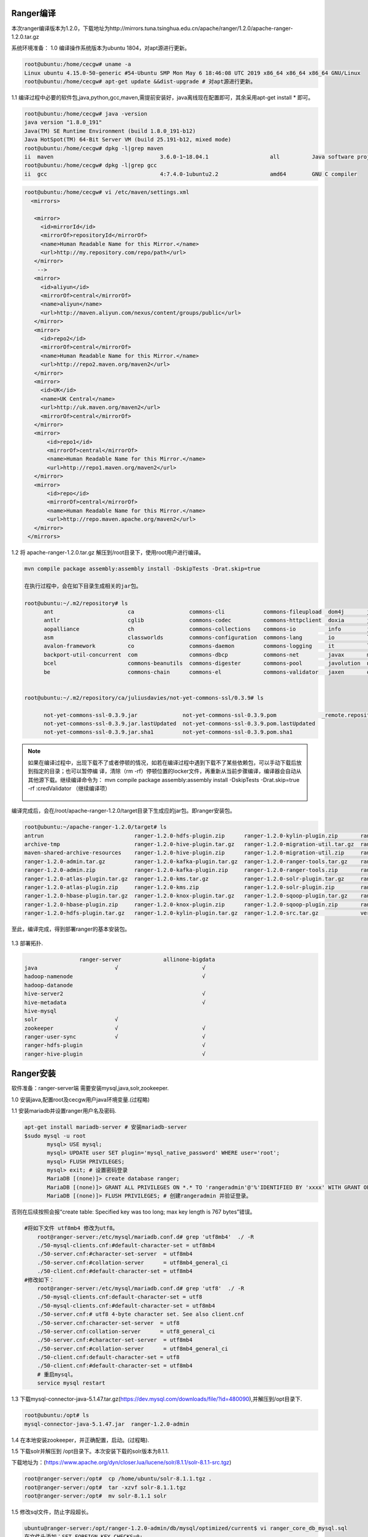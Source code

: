 Ranger编译
----------

本次ranger编译版本为1.2.0，下载地址为http://mirrors.tuna.tsinghua.edu.cn/apache/ranger/1.2.0/apache-ranger-1.2.0.tar.gz

系统环境准备：
1.0 编译操作系统版本为ubuntu 1804，对apt源进行更新。

.. code-block:: console

 root@ubuntu:/home/cecgw# uname -a
 Linux ubuntu 4.15.0-50-generic #54-Ubuntu SMP Mon May 6 18:46:08 UTC 2019 x86_64 x86_64 x86_64 GNU/Linux
 root@ubuntu:/home/cecgw# apt-get update &&dist-upgrade # 对apt源进行更新。
 
.. end

1.1 编译过程中必要的软件包,java,python,gcc,maven,需提前安装好，java离线现在配置即可，其余采用apt-get install * 即可。

.. code-block:: console

	root@ubuntu:/home/cecgw# java -version
	java version "1.8.0_191"
	Java(TM) SE Runtime Environment (build 1.8.0_191-b12)
	Java HotSpot(TM) 64-Bit Server VM (build 25.191-b12, mixed mode)
	root@ubuntu:/home/cecgw# dpkg -l|grep maven
	ii  maven                                 3.6.0-1~18.04.1                   all          Java software project management and comprehension tool
	root@ubuntu:/home/cecgw# dpkg -l|grep gcc
	ii  gcc                                   4:7.4.0-1ubuntu2.2                amd64        GNU C compiler


.. end

 为提高编译包下载速度，添加maven源。
 
.. code-block:: console
 
 root@ubuntu:/home/cecgw# vi /etc/maven/settings.xml
   <mirrors>
    
    <mirror>
      <id>mirrorId</id>
      <mirrorOf>repositoryId</mirrorOf>
      <name>Human Readable Name for this Mirror.</name>
      <url>http://my.repository.com/repo/path</url>
    </mirror>
     -->
    <mirror>
      <id>aliyun</id>
      <mirrorOf>central</mirrorOf>
      <name>aliyun</name>
      <url>http://maven.aliyun.com/nexus/content/groups/public</url>
    </mirror>
    <mirror>
      <id>repo2</id>
      <mirrorOf>central</mirrorOf>
      <name>Human Readable Name for this Mirror.</name>
      <url>http://repo2.maven.org/maven2</url>
    </mirror>
    <mirror>
      <id>UK</id>
      <name>UK Central</name>
      <url>http://uk.maven.org/maven2</url>
      <mirrorOf>central</mirrorOf>
    </mirror>
    <mirror>
        <id>repo1</id>
        <mirrorOf>central</mirrorOf>
        <name>Human Readable Name for this Mirror.</name>
        <url>http://repo1.maven.org/maven2</url>
    </mirror>
    <mirror>
        <id>repo</id>
        <mirrorOf>central</mirrorOf>
        <name>Human Readable Name for this Mirror.</name>
        <url>http://repo.maven.apache.org/maven2</url>
    </mirror>
  </mirrors>
 
.. end 

1.2 将 apache-ranger-1.2.0.tar.gz 解压到/root目录下，使用root用户进行编译。

.. code-block:: console

  mvn compile package assembly:assembly install -DskipTests -Drat.skip=true 
  
  在执行过程中，会在如下目录生成相关的jar包。
  
  root@ubuntu:~/.m2/repository# ls
	ant                       ca                 commons-cli            commons-fileupload  dom4j       jline      oro        xml-apis
	antlr                     cglib              commons-codec          commons-httpclient  doxia       joda-time  regexp     xmlenc
	aopalliance               ch                 commons-collections    commons-io          info        junit      ring-cors  xmlpull
	asm                       classworlds        commons-configuration  commons-lang        io          log4j      sslext     xml-resolver
	avalon-framework          co                 commons-daemon         commons-logging     it          logkit     stax       xpp3
	backport-util-concurrent  com                commons-dbcp           commons-net         javax       mysql      tomcat
	bcel                      commons-beanutils  commons-digester       commons-pool        javolution  net        xalan
	be                        commons-chain      commons-el             commons-validator   jaxen       org        xerces

	
  root@ubuntu:~/.m2/repository/ca/juliusdavies/not-yet-commons-ssl/0.3.9# ls
 
	not-yet-commons-ssl-0.3.9.jar              not-yet-commons-ssl-0.3.9.pom              _remote.repositories
	not-yet-commons-ssl-0.3.9.jar.lastUpdated  not-yet-commons-ssl-0.3.9.pom.lastUpdated
	not-yet-commons-ssl-0.3.9.jar.sha1         not-yet-commons-ssl-0.3.9.pom.sha1

.. end 

.. note::
  如果在编译过程中，出现下载不了或者停顿的情况，如若在编译过程中遇到下载不了某些依赖包，可以手动下载后放到指定的目录；也可以暂停编 译，清除（rm -rf）停顿位置的locker文件，再重新从当前步骤编译，编译器会自动从其他源下载。继续编译命令为： mvn compile package assembly:assembly install -DskipTests -Drat.skip=true  -rf :credValidator （继续编译项）
  
  
  .. figure:: image/ranger-compile-success.png
   :width: 80%
   :align: center
   :alt: hivewebui 

编译完成后，会在/root/apache-ranger-1.2.0/target目录下生成应的jar包。即ranger安装包。

.. code-block:: console

	root@ubuntu:~/apache-ranger-1.2.0/target# ls
	antrun                            ranger-1.2.0-hdfs-plugin.zip      ranger-1.2.0-kylin-plugin.zip       ranger-1.2.0-src.zip
	archive-tmp                       ranger-1.2.0-hive-plugin.tar.gz   ranger-1.2.0-migration-util.tar.gz  ranger-1.2.0-storm-plugin.tar.gz
	maven-shared-archive-resources    ranger-1.2.0-hive-plugin.zip      ranger-1.2.0-migration-util.zip     ranger-1.2.0-storm-plugin.zip
	ranger-1.2.0-admin.tar.gz         ranger-1.2.0-kafka-plugin.tar.gz  ranger-1.2.0-ranger-tools.tar.gz    ranger-1.2.0-tagsync.tar.gz
	ranger-1.2.0-admin.zip            ranger-1.2.0-kafka-plugin.zip     ranger-1.2.0-ranger-tools.zip       ranger-1.2.0-tagsync.zip
	ranger-1.2.0-atlas-plugin.tar.gz  ranger-1.2.0-kms.tar.gz           ranger-1.2.0-solr-plugin.tar.gz     ranger-1.2.0-usersync.tar.gz
	ranger-1.2.0-atlas-plugin.zip     ranger-1.2.0-kms.zip              ranger-1.2.0-solr-plugin.zip        ranger-1.2.0-usersync.zip
	ranger-1.2.0-hbase-plugin.tar.gz  ranger-1.2.0-knox-plugin.tar.gz   ranger-1.2.0-sqoop-plugin.tar.gz    ranger-1.2.0-yarn-plugin.tar.gz
	ranger-1.2.0-hbase-plugin.zip     ranger-1.2.0-knox-plugin.zip      ranger-1.2.0-sqoop-plugin.zip       ranger-1.2.0-yarn-plugin.zip
	ranger-1.2.0-hdfs-plugin.tar.gz   ranger-1.2.0-kylin-plugin.tar.gz  ranger-1.2.0-src.tar.gz             version

.. end

至此，编译完成，得到部署ranger的基本安装包。

.. figure:: image/ranger-compile.png
   :width: 80%
   :align: center
   :alt: ranger-compile
   
1.3 部署拓扑.

.. code-block:: console

                         ranger-server             allinone-bigdata
	java                        √                          √
	hadoop-namenode                                        √
	hadoop-datanode
	hive-server2                                           √                          
	hive-metadata                                          √                       
	hive-mysql
	solr                        √                        
	zookeeper                   √                          √
	ranger-user-sync            √                          √
	ranger-hdfs-plugin                                     √                          
	ranger-hive-plugin                                     √                          

.. end

Ranger安装
----------


软件准备：ranger-server端 需要安装mysql,java,solr,zookeeper.

1.0 安装java,配置root及cecgw用户java环境变量.(过程略)

1.1 安装mariadb并设置ranger用户名及密码.

.. code-block:: console

 apt-get install mariadb-server # 安装mariadb-server
 $sudo mysql -u root
	mysql> USE mysql;
	mysql> UPDATE user SET plugin='mysql_native_password' WHERE user='root';
	mysql> FLUSH PRIVILEGES;
	mysql> exit; # 设置密码登录
	MariaDB [(none)]> create database ranger;
	MariaDB [(none)]> GRANT ALL PRIVILEGES ON *.* TO 'rangeradmin'@'%'IDENTIFIED BY 'xxxx' WITH GRANT OPTION; 
	MariaDB [(none)]> FLUSH PRIVILEGES; # 创建rangeradmin 并验证登录。

.. end

 修改mariadb默认字符集。

否则在后续按照会报“create table: Specified key was too long; max key length is 767 bytes”错误。

.. code-block:: console

    #将如下文件 utf8mb4 修改为utf8。
	root@ranger-server:/etc/mysql/mariadb.conf.d# grep 'utf8mb4'  ./ -R
	./50-mysql-clients.cnf:#default-character-set = utf8mb4
	./50-server.cnf:#character-set-server  = utf8mb4
	./50-server.cnf:#collation-server      = utf8mb4_general_ci
	./50-client.cnf:#default-character-set = utf8mb4
    #修改如下：
	root@ranger-server:/etc/mysql/mariadb.conf.d# grep 'utf8'  ./ -R
	./50-mysql-clients.cnf:default-character-set = utf8
	./50-mysql-clients.cnf:#default-character-set = utf8mb4
	./50-server.cnf:# utf8 4-byte character set. See also client.cnf
	./50-server.cnf:character-set-server  = utf8
	./50-server.cnf:collation-server      = utf8_general_ci
	./50-server.cnf:#character-set-server  = utf8mb4
	./50-server.cnf:#collation-server      = utf8mb4_general_ci
	./50-client.cnf:default-character-set = utf8
	./50-client.cnf:#default-character-set = utf8mb4
	# 重启mysql。
	service mysql restart
	
.. end

1.3 下载mysql-connector-java-5.1.47.tar.gz(https://dev.mysql.com/downloads/file/?id=480090),并解压到/opt目录下.

.. code-block:: console

	
	root@ubuntu:/opt# ls
	mysql-connector-java-5.1.47.jar  ranger-1.2.0-admin

.. end

1.4 在本地安装zookeeper，并正确配置，启动。(过程略).

1.5 下载solr并解压到 /opt目录下。本次安装下载的solr版本为8.1.1.

下载地址为：(https://www.apache.org/dyn/closer.lua/lucene/solr/8.1.1/solr-8.1.1-src.tgz) 

.. code-block:: console

	root@ranger-server:/opt#  cp /home/ubuntu/solr-8.1.1.tgz .
	root@ranger-server:/opt#  tar -xzvf solr-8.1.1.tgz 
	root@ranger-server:/opt#  mv solr-8.1.1 solr
	
.. end

1.5 修改sql文件，防止字段超长。

.. code-block:: console

	ubuntu@ranger-server:/opt/ranger-1.2.0-admin/db/mysql/optimized/current$ vi ranger_core_db_mysql.sql 
	在文件头添加：SET FOREIGN_KEY_CHECKS=0;
	在文件尾添加：SET FOREIGN_KEY_CHECKS=1;
	MariaDB [(none)]> show variables like '%innodb_large_prefix%';
	+---------------------+-------+
	| Variable_name       | Value |
	+---------------------+-------+
	| innodb_large_prefix | OFF   |
	+---------------------+-------+
	1 row in set (0.00 sec)

	MariaDB [(none)]> set global innodb_large_prefix=on;
	Query OK, 0 rows affected (0.00 sec)

	MariaDB [(none)]> show variables like '%innodb_file_format%';
	+--------------------------+-----------+
	| Variable_name            | Value     |
	+--------------------------+-----------+
	| innodb_file_format       | Antelope  |
	| innodb_file_format_check | ON        |
	| innodb_file_format_max   | Barracuda |
	+--------------------------+-----------+
	3 rows in set (0.00 sec)

	MariaDB [(none)]>  set global innodb_file_format=Barracuda;
	Query OK, 0 rows affected (0.00 sec)

.. end

1.6 配置ranger-server配置文件。

.. code-block:: console

	ubuntu@ranger-server:/opt/ranger-1.2.0-admin$ grep -vE  '^#|^$' install.properties 
	PYTHON_COMMAND_INVOKER=python
	DB_FLAVOR=MYSQL
	SQL_CONNECTOR_JAR=/opt/mysql-connector-java-5.1.47.jar #配置合适路径
	db_root_user=root # mysql 数据库root用户
	db_root_password=xxxx # mysql 数据库root 用户密码
	db_host=localhost # mysql 数据库 ip地址
	db_ssl_enabled=false 
	db_ssl_required=false
	db_ssl_verifyServerCertificate=false
	db_ssl_auth_type=2-way
	javax_net_ssl_keyStore=
	javax_net_ssl_keyStorePassword=
	javax_net_ssl_trustStore=
	javax_net_ssl_trustStorePassword=
	db_name=ranger # ranger使用的数据库名称
	db_user=rangeradmin # 连接 ranger数据库的用户名
	db_password=xxxx # rangeradmin 用户密码
	rangerAdmin_password=
	rangerTagsync_password=
	rangerUsersync_password=
	keyadmin_password=
	audit_store=solr  # 日志存储采用的数据库名称 在此使用solr
	audit_solr_urls=http://ranger-server:8983/solr/ranger_audits  # solr 访问地址 
	audit_solr_user=solr # 访问solr的用户名
	audit_solr_password=solr #访问solr的密码
	audit_solr_zookeepers=ranger-server:2181  # solr 使用的zookeeper地址
	policymgr_external_url=http://localhost:6080 #策略地址
	policymgr_http_enabled=true
	policymgr_https_keystore_file=
	policymgr_https_keystore_keyalias=rangeradmin
	policymgr_https_keystore_password=
	policymgr_supportedcomponents=
	unix_user=cecgw # linux 用户名
	unix_user_pwd=xxxx # linux 密码
	unix_group=cecgw # ubuntu 用户组 
	authentication_method=NONE
	remoteLoginEnabled=true
	authServiceHostName=localhost
	authServicePort=5151
	ranger_unixauth_keystore=keystore.jks
	ranger_unixauth_keystore_password=password
	ranger_unixauth_truststore=cacerts
	ranger_unixauth_truststore_password=changeit
	xa_ldap_url=
	xa_ldap_userDNpattern=
	xa_ldap_groupSearchBase=
	xa_ldap_groupSearchFilter=
	xa_ldap_groupRoleAttribute=
	xa_ldap_base_dn=
	xa_ldap_bind_dn=
	xa_ldap_bind_password=
	xa_ldap_referral=
	xa_ldap_userSearchFilter=
	xa_ldap_ad_domain=
	xa_ldap_ad_url=
	xa_ldap_ad_base_dn=
	xa_ldap_ad_bind_dn=
	xa_ldap_ad_bind_password=
	xa_ldap_ad_referral=
	xa_ldap_ad_userSearchFilter=
	spnego_principal=
	spnego_keytab=
	token_valid=30
	cookie_domain=
	cookie_path=/
	admin_principal=
	admin_keytab=
	lookup_principal=
	lookup_keytab=
	hadoop_conf=/etc/hadoop/conf
	sso_enabled=false
	sso_providerurl=https://127.0.0.1:8443/gateway/knoxsso/api/v1/websso
	sso_publickey=
	RANGER_ADMIN_LOG_DIR=$PWD
	RANGER_PID_DIR_PATH=/var/run/ranger
	XAPOLICYMGR_DIR=$PWD
	app_home=$PWD/ews/webapp
	TMPFILE=$PWD/.fi_tmp
	LOGFILE=$PWD/logfile
	LOGFILES="$LOGFILE"
	JAVA_BIN='java'
	JAVA_VERSION_REQUIRED='1.7'
	JAVA_ORACLE='Java(TM) SE Runtime Environment'
	mysql_core_file=db/mysql/optimized/current/ranger_core_db_mysql.sql
	mysql_audit_file=db/mysql/xa_audit_db.sql
	oracle_core_file=db/oracle/optimized/current/ranger_core_db_oracle.sql
	oracle_audit_file=db/oracle/xa_audit_db_oracle.sql
	postgres_core_file=db/postgres/optimized/current/ranger_core_db_postgres.sql
	postgres_audit_file=db/postgres/xa_audit_db_postgres.sql
	sqlserver_core_file=db/sqlserver/optimized/current/ranger_core_db_sqlserver.sql
	sqlserver_audit_file=db/sqlserver/xa_audit_db_sqlserver.sql
	sqlanywhere_core_file=db/sqlanywhere/optimized/current/ranger_core_db_sqlanywhere.sql
	sqlanywhere_audit_file=db/sqlanywhere/xa_audit_db_sqlanywhere.sql
	cred_keystore_filename=$app_home/WEB-INF/classes/conf/.jceks/rangeradmin.jceks

.. end

1.8 配置ranger-solr配置文件,并启动solr.


1.8.1 配置ranger-server配置文件.

.. code-block:: console

	root@ranger-server:/opt/ranger-1.2.0-admin/contrib/solr_for_audit_setup#  grep -vE  '^#|^$' install.properties 
	SOLR_USER=cecgw
	SOLR_GROUP=cecgw
	MAX_AUDIT_RETENTION_DAYS=90
	SOLR_INSTALL=false
	SOLR_DOWNLOAD_URL=
	SOLR_INSTALL_FOLDER=/opt/solr
	SOLR_RANGER_HOME=/opt/solr/ranger_audit_server
	SOLR_RANGER_PORT=6083
	SOLR_DEPLOYMENT=standalone
	SOLR_RANGER_DATA_FOLDER=/opt/solr/ranger_audit_server/data
	SOLR_ZK=
	SOLR_HOST_URL=http://`hostname -f`:${SOLR_RANGER_PORT}
	SOLR_SHARDS=1
	SOLR_REPLICATION=1
	SOLR_LOG_FOLDER=/var/log/solr/ranger_audits
	SOLR_RANGER_COLLECTION=ranger_audits
	SOLR_MAX_MEM=2g

.. end

配置完成后，执行setip.sh文件.

.. code-block:: console
	root@ranger-server:/opt/ranger-1.2.0-admin/contrib/solr_for_audit_setup# ./setup.sh 
	./setup.sh: line 29: log: command not found
	Wed Jul 24 09:47:19 HKT 2019|INFO|Configuring standalone instance
	Wed Jul 24 09:47:19 HKT 2019|INFO|Copying Ranger Audit Server configuration to /opt/solr/ranger_audit_server
	Wed Jul 24 09:47:20 HKT 2019|INFO|Done configuring Solr for Apache Ranger Audit
	Wed Jul 24 09:47:20 HKT 2019|INFO|Solr HOME for Ranger Audit is /opt/solr/ranger_audit_server
	Wed Jul 24 09:47:20 HKT 2019|INFO|Data folder for Audit logs is /opt/solr/ranger_audit_server/data
	Wed Jul 24 09:47:20 HKT 2019|INFO|To start Solr run /opt/solr/ranger_audit_server/scripts/start_solr.sh
	Wed Jul 24 09:47:20 HKT 2019|INFO|To stop Solr run /opt/solr/ranger_audit_server/scripts/stop_solr.sh
	Wed Jul 24 09:47:20 HKT 2019|INFO|After starting Solr for RangerAudit, it will listen at 6083. E.g http://ranger-server:6083
	Wed Jul 24 09:47:20 HKT 2019|INFO|Configure Ranger to use the following URL http://ranger-server:6083/solr/ranger_audits
	Wed Jul 24 09:47:20 HKT 2019|INFO| ** NOTE: If Solr is Secured then solrclient JAAS configuration has to be added to Ranger Admin and Ranger Plugin properties
	Wed Jul 24 09:47:20 HKT 2019|INFO| ** Refer documentation on how to configure Ranger for audit to Secure Solr
	########## Done ###################
	Created file /opt/solr/ranger_audit_server/install_notes.txt with instructions to start and stop
	###################################
	
.. end

执行完成后，将在下生成ranger_audit_server文件夹.

1.8.2 使用cecgw用户启动zookeeper.

1.8.3 检查操作系统limits参数，并调整.

.. code-block:: console

	cecgw@ranger-server:/opt/zookeeper-3.4.12/bin$ ulimit -a
	core file size          (blocks, -c) 0
	data seg size           (kbytes, -d) unlimited
	scheduling priority             (-e) 0
	file size               (blocks, -f) unlimited
	pending signals                 (-i) 23753
	max locked memory       (kbytes, -l) 16384
	max memory size         (kbytes, -m) unlimited
	open files                      (-n) 1024
	pipe size            (512 bytes, -p) 8
	POSIX message queues     (bytes, -q) 819200
	real-time priority              (-r) 0
	stack size              (kbytes, -s) 8192
	cpu time               (seconds, -t) unlimited
	max user processes              (-u) 23753
	virtual memory          (kbytes, -v) unlimited
	file locks                      (-x) unlimited

.. end

调整limits参数.

.. code-block:: console

	使用root 用户修改：

	vi /etc/security/limits.conf  #在文件尾添加：
	cecgw soft nofile 65535
	cecgw hard nofile 65535
	cecgw soft nproc 65535
	cecgw hard nproc 65535
	
	vi vi /etc/pam.d/su # 确保如下未被注释
    session    required   pam_limits.so


    退出当前shell,重新使用cecgw用户连入检查.

	Last login: Wed Jul 24 09:33:31 2019 from 192.168.121.1
	cecgw@ranger-server:~$ ulimit -a
	core file size          (blocks, -c) 0
	data seg size           (kbytes, -d) unlimited
	scheduling priority             (-e) 0
	file size               (blocks, -f) unlimited
	pending signals                 (-i) 23753
	max locked memory       (kbytes, -l) 16384
	max memory size         (kbytes, -m) unlimited
	open files                      (-n) 65535
	pipe size            (512 bytes, -p) 8
	POSIX message queues     (bytes, -q) 819200
	real-time priority              (-r) 0
	stack size              (kbytes, -s) 8192
	cpu time               (seconds, -t) unlimited
	max user processes              (-u) 65535
	virtual memory          (kbytes, -v) unlimited
	file locks                      (-x) unlimited

.. end

1.8.4 使用cecgw用户启动 solr。

.. code-block:: console

	cecgw@ranger-server:/opt/solr/bin$ ./solr start -e cloud -z ranger-server:2181 -noprompt

	Welcome to the SolrCloud example!

	Starting up 2 Solr nodes for your example SolrCloud cluster.

	Creating Solr home directory /opt/solr/example/cloud/node1/solr
	Cloning /opt/solr/example/cloud/node1 into
	   /opt/solr/example/cloud/node2

	Starting up Solr on port 8983 using command:
	"/opt/solr/bin/solr" start -cloud -p 8983 -s "/opt/solr/example/cloud/node1/solr" -z ranger-server:2181

	Waiting up to 180 seconds to see Solr running on port 8983 [-]  
	Started Solr server on port 8983 (pid=2357). Happy searching!

		
	Starting up Solr on port 7574 using command:
	"/opt/solr/bin/solr" start -cloud -p 7574 -s "/opt/solr/example/cloud/node2/solr" -z ranger-server:2181

	Waiting up to 180 seconds to see Solr running on port 7574 [\]  
	Started Solr server on port 7574 (pid=2585). Happy searching!
																																		 INFO  - 2019-07-24 10:20:29.153; org.apache.solr.common.cloud.ConnectionManager; zkClient has connected
	INFO  - 2019-07-24 10:20:29.183; org.apache.solr.common.cloud.ZkStateReader; Updated live nodes from ZooKeeper... (0) -> (2)
	INFO  - 2019-07-24 10:20:29.228; org.apache.solr.client.solrj.impl.ZkClientClusterStateProvider; Cluster at ranger-server:2181 ready
	Created collection 'gettingstarted' with 2 shard(s), 2 replica(s) with config-set 'gettingstarted'

	Enabling auto soft-commits with maxTime 3 secs using the Config API

	POSTing request to Config API: http://localhost:8983/solr/gettingstarted/config
	{"set-property":{"updateHandler.autoSoftCommit.maxTime":"3000"}}
	Successfully set-property updateHandler.autoSoftCommit.maxTime to 3000


	SolrCloud example running, please visit: http://localhost:8983/solr

.. end

1.8.5 创建ranger_audits collection.

.. code-block:: console

	cecgw@ranger-server:/opt/solr/bin$ ./solr create_collection -c ranger_audits -d /opt/solr/ranger_audit_server/ranger_audits/conf  -shards 1 -replicationFactor 1
	Created collection 'ranger_audits' with 1 shard(s), 1 replica(s) with config-set 'ranger_audits'

.. end

.. figure:: image/ranger_solr_create_colletion.png
   :width: 80%
   :align: center
   :alt: ranger_solr_create_colletion
   
1.9 启动 ranger_server.

1.9.1 使用root执行.

.. code-block:: console

	root@ranger-server:/opt/ranger-1.2.0-admin# ./setup.sh 
	2019-07-24 10:32:28,143   --------- Running Ranger PolicyManager Web Application Install Script --------- 
	2019-07-24 10:32:28,146  [I] uname=Linux
	2019-07-24 10:32:28,148  [I] hostname=ranger-server
	2019-07-24 10:32:28,152  [I] DB_FLAVOR=MYSQL
	2019-07-24 10:32:28,154  [I] Audit source=solr
	2019-07-24 10:32:28,157  [I] Checking distribution name..
	........
	2019-07-24 10:33:21,726  [JISQL] /usr/lib/jdk/bin/java  -cp /opt/mysql-connector-java-5.1.47.jar:/opt/ranger-1.2.0-admin/jisql/lib/* org.apache.util.sql.Jisql -driver mysqlconj -cstring jdbc:mysql://localhost/ranger -u 'rangeradmin' -p '********' -noheader -trim -c \; -query "SELECT version();"
	2019-07-24 10:33:22,197  [I] Checking connection passed.
	Installation of Ranger PolicyManager Web Application is completed.

.. end


1.9.2 启动ranger-server.

.. code-block:: console

	root@ranger-server:/opt/ranger-1.2.0-admin# ranger-admin start
	Starting Apache Ranger Admin Service
	Apache Ranger Admin Service with pid 9918 has started.

.. end

启动成功后，可通过 http:6080端口访问，使用admin:admin登录.

.. figure:: image/ranger_login.png
   :width: 80%
   :align: center
   :alt: ranger_login



Ranger使用
----------

我们将以hdfs以及hive为例，展示ranger使用.

前置条件，安装大数据集群。

部署拓扑
++++++++

.. code-block:: console

                         ranger-server             allinone-bigdata
	java                        √                          √
	hadoop-namenode                                        √
	hadoop-datanode
	hive-server2                                           √                          
	hive-metadata                                          √                       
	hive-mysql
	solr                        √                        
	zookeeper                   √                          √
	ranger-user-sync            √                          √
	ranger-hdfs-plugin                                     √                          
	ranger-hive-plugin                                     √                          

.. end

ranger tag-user-sync服务安装及使用
++++++++++++++++++++++++++++++++++

1.0 在ranger-server节点安装ranger-sync-service.

.. code-block:: console

	root@ranger-server:/opt/ranger-1.2.0-usersync# tar -xzvf /home/cecgw/ranger-1.2.0-usersync.tar.gz -C .

.. end

1.1 配置ranger-sync配置文件.


.. code-block:: console

	root@ranger-server:/opt/ranger-1.2.0-usersync# grep -vE  '^#|^$' install.properties 
	ranger_base_dir = /etc/ranger
	POLICY_MGR_URL = http://ranger-server:6080
	SYNC_SOURCE = unix
	MIN_UNIX_USER_ID_TO_SYNC = 500
	MIN_UNIX_GROUP_ID_TO_SYNC = 500
	SYNC_INTERVAL = # 设置系统用户发现间隔时间.默认为360s 
	unix_user=root #
	unix_group=root #
	rangerUsersync_password=xxxx # !注意与控制台配置的密码一致.
	usersync_principal=
	usersync_keytab=
	hadoop_conf=/etc/hadoop/conf
	CRED_KEYSTORE_FILENAME=/etc/ranger/usersync/conf/rangerusersync.jceks
	AUTH_SSL_ENABLED=false
	AUTH_SSL_KEYSTORE_FILE=/etc/ranger/usersync/conf/cert/unixauthservice.jks
	AUTH_SSL_KEYSTORE_PASSWORD=UnIx529p
	AUTH_SSL_TRUSTSTORE_FILE=
	AUTH_SSL_TRUSTSTORE_PASSWORD=
	ROLE_ASSIGNMENT_LIST_DELIMITER = &
	USERS_GROUPS_ASSIGNMENT_LIST_DELIMITER = :
	USERNAME_GROUPNAME_ASSIGNMENT_LIST_DELIMITER = ,
	GROUP_BASED_ROLE_ASSIGNMENT_RULES =
	SYNC_LDAP_URL = 
	SYNC_LDAP_BIND_DN = 
	SYNC_LDAP_BIND_PASSWORD = 
	SYNC_LDAP_DELTASYNC = 
	SYNC_LDAP_SEARCH_BASE = 
	SYNC_LDAP_USER_SEARCH_BASE = 
	SYNC_LDAP_USER_SEARCH_SCOPE = sub
	SYNC_LDAP_USER_OBJECT_CLASS = person
	SYNC_LDAP_USER_SEARCH_FILTER =
	SYNC_LDAP_USER_NAME_ATTRIBUTE = cn
	SYNC_LDAP_USER_GROUP_NAME_ATTRIBUTE = memberof,ismemberof
	SYNC_LDAP_USERNAME_CASE_CONVERSION=lower
	SYNC_LDAP_GROUPNAME_CASE_CONVERSION=lower
	logdir=logs
	USERSYNC_PID_DIR_PATH=/var/run/ranger
	SYNC_GROUP_SEARCH_ENABLED=
	SYNC_GROUP_USER_MAP_SYNC_ENABLED=
	SYNC_GROUP_SEARCH_BASE=
	SYNC_GROUP_SEARCH_SCOPE=
	SYNC_GROUP_OBJECT_CLASS=
	SYNC_LDAP_GROUP_SEARCH_FILTER=
	SYNC_GROUP_NAME_ATTRIBUTE=
	SYNC_GROUP_MEMBER_ATTRIBUTE_NAME=
	SYNC_PAGED_RESULTS_ENABLED=
	SYNC_PAGED_RESULTS_SIZE=
	SYNC_LDAP_REFERRAL =ignore

.. end


1.2 执行setup.sh文件.

.. code-block:: console

	root@ranger-server:/opt/ranger-1.2.0-usersync# ./setup.sh 
	Direct Key not found:hadoop_conf
	Direct Key not found:ranger_base_dir
	Direct Key not found:USERSYNC_PID_DIR_PATH
	Direct Key not found:rangerUsersync_password

	Warning:
	The JKS keystore uses a proprietary format. It is recommended to migrate to PKCS12 which is an industry standard format using "keytool -importkeystore -srckeystore /etc/ranger/usersync/conf/cert/unixauthservice.jks -destkeystore /etc/ranger/usersync/conf/cert/unixauthservice.jks -deststoretype pkcs12".
	log4j:WARN No appenders could be found for logger (org.apache.hadoop.util.Shell).
	log4j:WARN Please initialize the log4j system properly.
	log4j:WARN See http://logging.apache.org/log4j/1.2/faq.html#noconfig for more info.
	SLF4J: Failed to load class "org.slf4j.impl.StaticLoggerBinder".
	SLF4J: Defaulting to no-operation (NOP) logger implementation
	SLF4J: See http://www.slf4j.org/codes.html#StaticLoggerBinder for further details.
	usersync.ssl.key.password has been successfully created.
	org.apache.hadoop.security.alias.JavaKeyStoreProvider has been updated.
	log4j:WARN No appenders could be found for logger (org.apache.hadoop.util.Shell).
	log4j:WARN Please initialize the log4j system properly.
	log4j:WARN See http://logging.apache.org/log4j/1.2/faq.html#noconfig for more info.
	SLF4J: Failed to load class "org.slf4j.impl.StaticLoggerBinder".
	SLF4J: Defaulting to no-operation (NOP) logger implementation
	SLF4J: See http://www.slf4j.org/codes.html#StaticLoggerBinder for further details.
	ranger.usersync.ldap.bindalias has been successfully created.
	org.apache.hadoop.security.alias.JavaKeyStoreProvider has been updated.
	log4j:WARN No appenders could be found for logger (org.apache.hadoop.util.Shell).
	log4j:WARN Please initialize the log4j system properly.
	log4j:WARN See http://logging.apache.org/log4j/1.2/faq.html#noconfig for more info.
	SLF4J: Failed to load class "org.slf4j.impl.StaticLoggerBinder".
	SLF4J: Defaulting to no-operation (NOP) logger implementation
	SLF4J: See http://www.slf4j.org/codes.html#StaticLoggerBinder for further details.
	usersync.ssl.truststore.password has been successfully created.
	org.apache.hadoop.security.alias.JavaKeyStoreProvider has been updated.
	log4j:WARN No appenders could be found for logger (org.apache.hadoop.util.Shell).
	log4j:WARN Please initialize the log4j system properly.
	log4j:WARN See http://logging.apache.org/log4j/1.2/faq.html#noconfig for more info.
	SLF4J: Failed to load class "org.slf4j.impl.StaticLoggerBinder".
	SLF4J: Defaulting to no-operation (NOP) logger implementation
	SLF4J: See http://www.slf4j.org/codes.html#StaticLoggerBinder for further details.
	ranger.usersync.policymgr.password has been successfully created.
	org.apache.hadoop.security.alias.JavaKeyStoreProvider has been updated.
	WARNING: Unix Authentication Program (/opt/ranger-1.2.0-usersync/native/pamCredValidator.uexe) is not available for setting chmod(4550), chown(root:root) 
	Creating ranger-usersync-env-logdir.sh file
	Creating ranger-usersync-env-hadoopconfdir.sh file
	Creating ranger-usersync-env-piddir.sh file
	Creating ranger-usersync-env-confdir.sh file
	WARN: core-site.xml file not found in provided hadoop conf path...

.. end

1.3 启动user-sync 服务.


.. code-block:: console

	root@ranger-server:/opt/ranger-1.2.0-usersync# ./ranger-usersync-services.sh start
	Starting Apache Ranger Usersync Service
	Apache Ranger Usersync Service with pid 10131 has started.

.. end

1.4 检查服务是否运行成功.

登录ranger管理控制台，检查是否同步操作系统用户到ranger-server.


.. figure:: image/ranger_user_sync.png
   :width: 80%
   :align: center
   :alt: ranger_user_sync

1.5 在其他节点安装步骤同上.



ranger-hdfs-hook服务安装及使用
++++++++++++++++++++++++++++++

安装节点，hadoop namenode节点.
前置条件：hadoop 正常运行.

1.0 在hadoop namenode节点编辑core-site.xml文件，添加如下内容，重启hadoop集群：

.. code-block:: console

	<property>
	<name>hadoop.proxyuser.hadoop.hosts</name>
	<value>*</value>
	</property>
	<property>
	<name>hadoop.proxyuser.hadoop.groups</name>
	<value>*</value>
	</property>

.. end

1.1 在hadoop节点部署ranger-1.2.0-hdfs-plugin.

.. code-block:: console

	tar -xzvf /home/cecgw/ranger-1.2.0-hdfs-plugin.tar.gz -C /opt

.. end

1.2 配置plugin配置文件.

.. code-block:: console

	root@ubuntu:/opt/ranger-hook/ranger-1.2.0-hdfs-plugin# grep -vE  '^#|^$' install.properties 
	POLICY_MGR_URL=http://192.168.121.131:6080 # ranger server 
	REPOSITORY_NAME=hadoopdev #注意需要与ranger 控制台添加的hdfs service 名称一致.
	COMPONENT_INSTALL_DIR_NAME=/opt/hadoop-2.7.7 # hadoop 安装目录
	XAAUDIT.SOLR.ENABLE=true
	XAAUDIT.SOLR.URL=http://192.168.121.131:8983/solr/ranger_audits # solr服务API.
	XAAUDIT.SOLR.USER=NONE
	XAAUDIT.SOLR.PASSWORD=NONE
	XAAUDIT.SOLR.ZOOKEEPER=NONE
	XAAUDIT.SOLR.FILE_SPOOL_DIR=/var/log/hadoop/hdfs/audit/solr/spool
	XAAUDIT.HDFS.ENABLE=false
	XAAUDIT.HDFS.HDFS_DIR=hdfs://__REPLACE__NAME_NODE_HOST:8020/ranger/audit
	XAAUDIT.HDFS.FILE_SPOOL_DIR=/var/log/hadoop/hdfs/audit/hdfs/spool
	XAAUDIT.HDFS.AZURE_ACCOUNTNAME=__REPLACE_AZURE_ACCOUNT_NAME
	XAAUDIT.HDFS.AZURE_ACCOUNTKEY=__REPLACE_AZURE_ACCOUNT_KEY
	XAAUDIT.HDFS.AZURE_SHELL_KEY_PROVIDER=__REPLACE_AZURE_SHELL_KEY_PROVIDER
	XAAUDIT.HDFS.AZURE_ACCOUNTKEY_PROVIDER=__REPLACE_AZURE_ACCOUNT_KEY_PROVIDER
	XAAUDIT.HDFS.IS_ENABLED=false
	XAAUDIT.HDFS.DESTINATION_DIRECTORY=hdfs://__REPLACE__NAME_NODE_HOST:8020/ranger/audit/%app-type%/%time:yyyyMMdd%
	XAAUDIT.HDFS.LOCAL_BUFFER_DIRECTORY=__REPLACE__LOG_DIR/hadoop/%app-type%/audit
	XAAUDIT.HDFS.LOCAL_ARCHIVE_DIRECTORY=__REPLACE__LOG_DIR/hadoop/%app-type%/audit/archive
	XAAUDIT.HDFS.DESTINTATION_FILE=%hostname%-audit.log
	XAAUDIT.HDFS.DESTINTATION_FLUSH_INTERVAL_SECONDS=900
	XAAUDIT.HDFS.DESTINTATION_ROLLOVER_INTERVAL_SECONDS=86400
	XAAUDIT.HDFS.DESTINTATION_OPEN_RETRY_INTERVAL_SECONDS=60
	XAAUDIT.HDFS.LOCAL_BUFFER_FILE=%time:yyyyMMdd-HHmm.ss%.log
	XAAUDIT.HDFS.LOCAL_BUFFER_FLUSH_INTERVAL_SECONDS=60
	XAAUDIT.HDFS.LOCAL_BUFFER_ROLLOVER_INTERVAL_SECONDS=600
	XAAUDIT.HDFS.LOCAL_ARCHIVE_MAX_FILE_COUNT=10
	XAAUDIT.SOLR.IS_ENABLED=true
	XAAUDIT.SOLR.MAX_QUEUE_SIZE=1
	XAAUDIT.SOLR.MAX_FLUSH_INTERVAL_MS=1000
	XAAUDIT.SOLR.SOLR_URL=http://192.168.121.131:8983/solr/ranger_audits
	SSL_KEYSTORE_FILE_PATH=/etc/hadoop/conf/ranger-plugin-keystore.jks
	SSL_KEYSTORE_PASSWORD=myKeyFilePassword
	SSL_TRUSTSTORE_FILE_PATH=/etc/hadoop/conf/ranger-plugin-truststore.jks
	SSL_TRUSTSTORE_PASSWORD=changeit
	CUSTOM_USER=hdfs
	CUSTOM_GROUP=hadoop

.. end


1.3 启动ranger-hdfs-plugin，并重启hadoop.


.. code-block:: console

	root@ubuntu:/opt/ranger-hook/ranger-1.2.0-hdfs-plugin# ./enable-hdfs-plugin.sh 
	Custom group is available, using default user and custom group.
	+ Wed Jul 24 14:10:40 HKT 2019 : hadoop: lib folder=/opt/hadoop-2.7.7/share/hadoop/hdfs/lib conf folder=/opt/hadoop-2.7.7/etc/hadoop
	+ Wed Jul 24 14:10:40 HKT 2019 : Saving /opt/hadoop-2.7.7/etc/hadoop/ranger-hdfs-audit.xml to /opt/hadoop-2.7.7/etc/hadoop/.ranger-hdfs-audit.xml.20190724-141040 ...
	+ Wed Jul 24 14:10:41 HKT 2019 : Saving /opt/hadoop-2.7.7/etc/hadoop/ranger-hdfs-security.xml to /opt/hadoop-2.7.7/etc/hadoop/.ranger-hdfs-security.xml.20190724-141040 ...
	+ Wed Jul 24 14:10:41 HKT 2019 : Saving /opt/hadoop-2.7.7/etc/hadoop/ranger-policymgr-ssl.xml to /opt/hadoop-2.7.7/etc/hadoop/.ranger-policymgr-ssl.xml.20190724-141040 ...
	+ Wed Jul 24 14:10:41 HKT 2019 : Saving current config file: /opt/hadoop-2.7.7/etc/hadoop/hdfs-site.xml to /opt/hadoop-2.7.7/etc/hadoop/.hdfs-site.xml.20190724-141040 ...
	+ Wed Jul 24 14:10:41 HKT 2019 : Saving current config file: /opt/hadoop-2.7.7/etc/hadoop/ranger-hdfs-audit.xml to /opt/hadoop-2.7.7/etc/hadoop/.ranger-hdfs-audit.xml.20190724-141040 ...
	+ Wed Jul 24 14:10:42 HKT 2019 : Saving current config file: /opt/hadoop-2.7.7/etc/hadoop/ranger-hdfs-security.xml to /opt/hadoop-2.7.7/etc/hadoop/.ranger-hdfs-security.xml.20190724-141040 ...
	+ Wed Jul 24 14:10:42 HKT 2019 : Saving current config file: /opt/hadoop-2.7.7/etc/hadoop/ranger-policymgr-ssl.xml to /opt/hadoop-2.7.7/etc/hadoop/.ranger-policymgr-ssl.xml.20190724-141040 ...
	+ Wed Jul 24 14:10:42 HKT 2019 : Saving lib file: /opt/hadoop-2.7.7/share/hadoop/hdfs/lib/ranger-hdfs-plugin-impl to /opt/hadoop-2.7.7/share/hadoop/hdfs/lib/.ranger-hdfs-plugin-impl.20190724141042 ...
	+ Wed Jul 24 14:10:42 HKT 2019 : Saving lib file: /opt/hadoop-2.7.7/share/hadoop/hdfs/lib/ranger-hdfs-plugin-shim-1.2.0.jar to /opt/hadoop-2.7.7/share/hadoop/hdfs/lib/.ranger-hdfs-plugin-shim-1.2.0.jar.20190724141042 ...
	+ Wed Jul 24 14:10:42 HKT 2019 : Saving lib file: /opt/hadoop-2.7.7/share/hadoop/hdfs/lib/ranger-plugin-classloader-1.2.0.jar to /opt/hadoop-2.7.7/share/hadoop/hdfs/lib/.ranger-plugin-classloader-1.2.0.jar.20190724141042 ...
	+ Wed Jul 24 14:10:42 HKT 2019 : Saving current JCE file: /etc/ranger/hadoopdev/cred.jceks to /etc/ranger/hadoopdev/.cred.jceks.20190724141042 ...
	+ Wed Jul 24 14:10:44 HKT 2019 : Saving current JCE file: /etc/ranger/hadoopdev/cred.jceks to /etc/ranger/hadoopdev/.cred.jceks.20190724141044 ...
	Ranger Plugin for hadoop has been enabled. Please restart hadoop to ensure that changes are effective.	

.. end

1.4 通过管理控制台注册hdfs-plugin 服务.

.. figure:: image/hdfs_service.png
   :width: 80%
   :align: center
   :alt: hdfs_service

1.5 验证注册是否成功.

.. figure:: image/hdfs_test_connection.png
   :width: 80%
   :align: center
   :alt: hdfs_test_connection

1.6 验证hdfs策略控制.

1.6.1 通过hdfs hadoop 用户创建测试目录,并赋予700权限.

.. code-block:: console

   hdfs dfs -mkdir /hdfs-hook
   hdfs dfs -chmod 700 /hdfs-hook
   hdfs dfs -put /home/hadoop/zhaoyuanjie /hdfs-hook
   hdfs dfs -ls /hdfs-hook
   hdfs dfs -chmod -R 700  /hdfs-hook
   hdfs dfs -ls /hdfs-hook

   Found 1 items
   -rwx------   1 hadoop supergroup         37 2019-07-24 14:23 /hdfs-hook/zhaoyuanjie
   
.. end

1.6.2 通过管理控制台设置该文件夹的访问控制权限.

设置hadoop对/hdfs-hook的可读可写可执行权限.

.. figure:: image/hadoop-rwx.png
   :width: 80%
   :align: center
   :alt: hadoop-rwx
   
1.6.3 尝试使用cecgw用户访问该文件,拒绝，并查看审计日志.

.. code-block:: console

	cecgw@ubuntu:/opt/hadoop-2.7.7/etc/hadoop$ hdfs dfs -ls /hdfs-hook
	ls: Permission denied: user=cecgw, access=READ_EXECUTE, inode="/hdfs-hook":hadoop:supergroup:d---------

.. end

审计日志情况如下:

.. figure:: image/cecgw_deny.png
   :width: 80%
   :align: center
   :alt: cecgw_deny

1.6.3 前端控制台添加cecgw用户对该文件的访问控制权限.

.. figure:: image/cecgw_allow.png
   :width: 80%
   :align: center
   :alt: cecgw_allow

1.6.4 后端验证是否具备可读权限.验证可知，策略生效.

.. code-block:: console

	cecgw@ubuntu:/opt/hadoop-2.7.7/etc/hadoop$ hdfs dfs -ls /hdfs-hook
	Found 1 items
	----------   1 hadoop supergroup         37 2019-07-24 14:23 /hdfs-hook/zhaoyuanjie

.. end

.. figure:: image/cecgw_allow_log.png
   :width: 80%
   :align: center
   :alt: cecgw_allow_log

至此，hdfs-pluin 验证完毕.


ranger-hive-hook服务安装及使用
++++++++++++++++++++++++++++++

前置条件. hive正常运行.
安装节点. hive server2节点.

.. code-block:: console

	hadoop@ubuntu:/opt/hive/bin$ hive --service metastore 1>/dev/null 2>&1 &
	[1] 7899
	hadoop@ubuntu:/opt/hive/bin$ hive --service hiveserver2 1>/dev/null 2>&1 &
	[2] 7976
	hadoop@ubuntu:/opt/hive/bin$ netstat -anp|grep 10002
	(Not all processes could be identified, non-owned process info
	 will not be shown, you would have to be root to see it all.)
	tcp        0      0 0.0.0.0:10002           0.0.0.0:*               LISTEN      7976/java       
	hadoop@ubuntu:/opt/hive/bin$ 
	hadoop@ubuntu:/opt/hive/bin$ 
	hadoop@ubuntu:/opt/hive/bin$ netstat -anp|grep 10000
	(Not all processes could be identified, non-owned process info
	 will not be shown, you would have to be root to see it all.)
	tcp        0      0 0.0.0.0:10000           0.0.0.0:*               LISTEN      7976/java     

.. end

1.0 解压plugin到指定目录.

.. code-block:: console

	tar -xzvf /home/cecgw/ranger-1.2.0-hive-plugin.tar.gz -C /opt/ranger-hook

.. end

1.1 修改hive-hook 配置文件.

.. code-block:: console

	hadoop@ubuntu:/opt/ranger-hook/ranger-1.2.0-hive-plugin$ grep -vE  '^#|^$' install.properties 
	POLICY_MGR_URL=http://192.168.121.131:6080 # ranger-api 
	REPOSITORY_NAME=hivedev # 注意与控制台配置服务一致.
	COMPONENT_INSTALL_DIR_NAME=/opt/hive # hive 安装路径
	XAAUDIT.SOLR.FILE_SPOOL_DIR=/var/log/hive/audit/solr/spool 
	XAAUDIT.SOLR.ENABLE=true
	XAAUDIT.SOLR.URL=http://192.168.121.131:8983/solr/ranger_audits # solr api 
	XAAUDIT.SOLR.USER=NONE
	XAAUDIT.SOLR.PASSWORD=NONE
	XAAUDIT.SOLR.ZOOKEEPER=NONE
	XAAUDIT.HDFS.ENABLE=false
	XAAUDIT.HDFS.HDFS_DIR=hdfs://__REPLACE__NAME_NODE_HOST:8020/ranger/audit # solr api 
	XAAUDIT.HDFS.FILE_SPOOL_DIR=/var/log/hive/audit/hdfs/spool
	XAAUDIT.HDFS.AZURE_ACCOUNTNAME=__REPLACE_AZURE_ACCOUNT_NAME
	XAAUDIT.HDFS.AZURE_ACCOUNTKEY=__REPLACE_AZURE_ACCOUNT_KEY
	XAAUDIT.HDFS.AZURE_SHELL_KEY_PROVIDER=__REPLACE_AZURE_SHELL_KEY_PROVIDER
	XAAUDIT.HDFS.AZURE_ACCOUNTKEY_PROVIDER=__REPLACE_AZURE_ACCOUNT_KEY_PROVIDER
	XAAUDIT.HDFS.IS_ENABLED=false
	XAAUDIT.HDFS.DESTINATION_DIRECTORY=hdfs://__REPLACE__NAME_NODE_HOST:8020/ranger/audit/%app-type%/%time:yyyyMMdd%
	XAAUDIT.HDFS.LOCAL_BUFFER_DIRECTORY=__REPLACE__LOG_DIR/hive/audit/%app-type%
	XAAUDIT.HDFS.LOCAL_ARCHIVE_DIRECTORY=__REPLACE__LOG_DIR/hive/audit/archive/%app-type%
	XAAUDIT.HDFS.DESTINTATION_FILE=%hostname%-audit.log
	XAAUDIT.HDFS.DESTINTATION_FLUSH_INTERVAL_SECONDS=900
	XAAUDIT.HDFS.DESTINTATION_ROLLOVER_INTERVAL_SECONDS=86400
	XAAUDIT.HDFS.DESTINTATION_OPEN_RETRY_INTERVAL_SECONDS=60
	XAAUDIT.HDFS.LOCAL_BUFFER_FILE=%time:yyyyMMdd-HHmm.ss%.log
	XAAUDIT.HDFS.LOCAL_BUFFER_FLUSH_INTERVAL_SECONDS=60
	XAAUDIT.HDFS.LOCAL_BUFFER_ROLLOVER_INTERVAL_SECONDS=600
	XAAUDIT.HDFS.LOCAL_ARCHIVE_MAX_FILE_COUNT=10
	XAAUDIT.SOLR.IS_ENABLED=ture
	XAAUDIT.SOLR.MAX_QUEUE_SIZE=1
	XAAUDIT.SOLR.MAX_FLUSH_INTERVAL_MS=1000
	XAAUDIT.SOLR.SOLR_URL=http://192.168.121.131:8983/solr/ranger_audits # solr api 
	SSL_KEYSTORE_FILE_PATH=/etc/hive/conf/ranger-plugin-keystore.jks
	SSL_KEYSTORE_PASSWORD=myKeyFilePassword
	SSL_TRUSTSTORE_FILE_PATH=/etc/hive/conf/ranger-plugin-truststore.jks
	SSL_TRUSTSTORE_PASSWORD=changeit
	UPDATE_XAPOLICIES_ON_GRANT_REVOKE=true
	CUSTOM_USER=hadoop 
	CUSTOM_GROUP=hadoop

.. end


1.2 启动hive-plugin.

.. code-block:: console

	root@ubuntu:/opt/ranger-hook/ranger-1.2.0-hive-plugin# ./enable-hive-plugin.sh 
	Custom user and group is available, using custom user and group.
	+ Wed Jul 24 15:55:29 HKT 2019 : hive: lib folder=/opt/hive/lib conf folder=/opt/hive/conf
	+ Wed Jul 24 15:55:29 HKT 2019 : Saving /opt/hive/conf/ranger-hive-audit.xml to /opt/hive/conf/.ranger-hive-audit.xml.20190724-155529 ...
	+ Wed Jul 24 15:55:29 HKT 2019 : Saving /opt/hive/conf/ranger-hive-security.xml to /opt/hive/conf/.ranger-hive-security.xml.20190724-155529 ...
	+ Wed Jul 24 15:55:29 HKT 2019 : Saving /opt/hive/conf/ranger-policymgr-ssl.xml to /opt/hive/conf/.ranger-policymgr-ssl.xml.20190724-155529 ...
	+ Wed Jul 24 15:55:29 HKT 2019 : Saving current config file: /opt/hive/conf/hiveserver2-site.xml to /opt/hive/conf/.hiveserver2-site.xml.20190724-155529 ...
	+ Wed Jul 24 15:55:29 HKT 2019 : Saving current config file: /opt/hive/conf/ranger-hive-audit.xml to /opt/hive/conf/.ranger-hive-audit.xml.20190724-155529 ...
	+ Wed Jul 24 15:55:29 HKT 2019 : Saving current config file: /opt/hive/conf/ranger-hive-security.xml to /opt/hive/conf/.ranger-hive-security.xml.20190724-155529 ...
	+ Wed Jul 24 15:55:30 HKT 2019 : Saving current config file: /opt/hive/conf/ranger-policymgr-ssl.xml to /opt/hive/conf/.ranger-policymgr-ssl.xml.20190724-155529 ...
	+ Wed Jul 24 15:55:30 HKT 2019 : Saving lib file: /opt/hive/lib/ranger-hive-plugin-impl to /opt/hive/lib/.ranger-hive-plugin-impl.20190724155530 ...
	+ Wed Jul 24 15:55:30 HKT 2019 : Saving lib file: /opt/hive/lib/ranger-hive-plugin-shim-1.2.0.jar to /opt/hive/lib/.ranger-hive-plugin-shim-1.2.0.jar.20190724155530 ...
	+ Wed Jul 24 15:55:30 HKT 2019 : Saving lib file: /opt/hive/lib/ranger-plugin-classloader-1.2.0.jar to /opt/hive/lib/.ranger-plugin-classloader-1.2.0.jar.20190724155530 ...
	+ Wed Jul 24 15:55:33 HKT 2019 : Saving current JCE file: /etc/ranger/hivedev/cred.jceks to /etc/ranger/hivedev/.cred.jceks.20190724155533 ...
	Ranger Plugin for hive has been enabled. Please restart hive to ensure that changes are effective.

.. end

1.3 在控制台注册hivedev服务.

.. figure:: image/hive_service.png
   :width: 80%
   :align: center
   :alt: hive_service

1.4 注册成功后，点击连接，显示成功.

.. figure:: image/hive_con.jpg
   :width: 80%
   :align: center
   :alt: hive_con
   
1.5 管理控制台配置hive策略.

.. figure:: image/hive_policy.jpg
   :width: 80%
   :align: center
   :alt: hive_policy

1.6 后端访问查看.

.. code-block:: console

	hadoop@ubuntu:/opt/hive/bin$ beeline -n hadoop -u jdbc:hive2://localhost:10000
	Connecting to jdbc:hive2://localhost:10000
	Connected to: Apache Hive (version 2.3.4)
	Driver: Hive JDBC (version 2.3.4)
	Transaction isolation: TRANSACTION_REPEATABLE_READ
	Beeline version 2.3.4 by Apache Hive
	0: jdbc:hive2://localhost:10000> show tables;
	+------------+
	|  tab_name  |
	+------------+
	| employees  |
	| pokes      |
	+------------+

.. end

1.7 查看访问控制日志.

.. figure:: image/hive_policy_log.jpg
   :width: 80%
   :align: center
   :alt: hive_policy_log
   
访问控制验证完毕，进一步，可验证行过滤及脱敏功能.



ranger-hbase-hook服务安装及使用
+++++++++++++++++++++++++++++++

ranger 版本2.0  ranger-hook 2.0版本， hbase 2.1.1版本。

1.0 解压软件包。

.. code-block:: console

	root@big-1:/opt/ranger-hook# tar -xzvf ranger-2.0.0-hbase-plugin.tar.gz  #解压ranger-2.0.0-hbase-plugin.tar.gz至安装目录。

.. end

1.1 修改hbase-hook 配置文件.


.. code-block:: console

	root@big-1:/opt/ranger-hook/ranger-2.0.0-hbase-plugin# grep -vE  '^#|^$' install.properties 
	POLICY_MGR_URL=http://ranger-admin:6080 # ranger server 地址.
	REPOSITORY_NAME=hbasedev # hbase server 服务名称.
	COMPONENT_INSTALL_DIR_NAME=/opt/hbase # hbase 服务安装目录.
	XAAUDIT.SUMMARY.ENABLE=true 
	XAAUDIT.SOLR.ENABLE=true
	XAAUDIT.SOLR.URL=http://ranger-admin:8983/solr/ranger_audits # solr 地址
	XAAUDIT.SOLR.USER=NONE
	XAAUDIT.SOLR.PASSWORD=NONE
	XAAUDIT.SOLR.ZOOKEEPER=NONE
	XAAUDIT.SOLR.FILE_SPOOL_DIR=/var/log/hbase/audit/solr/spool
	XAAUDIT.HDFS.ENABLE=false
	XAAUDIT.HDFS.HDFS_DIR=hdfs://__REPLACE__NAME_NODE_HOST:8020/ranger/audit
	XAAUDIT.HDFS.FILE_SPOOL_DIR=/var/log/hbase/audit/hdfs/spool
	XAAUDIT.HDFS.AZURE_ACCOUNTNAME=__REPLACE_AZURE_ACCOUNT_NAME
	XAAUDIT.HDFS.AZURE_ACCOUNTKEY=__REPLACE_AZURE_ACCOUNT_KEY
	XAAUDIT.HDFS.AZURE_SHELL_KEY_PROVIDER=__REPLACE_AZURE_SHELL_KEY_PROVIDER
	XAAUDIT.HDFS.AZURE_ACCOUNTKEY_PROVIDER=__REPLACE_AZURE_ACCOUNT_KEY_PROVIDER
	XAAUDIT.HDFS.IS_ENABLED=false
	XAAUDIT.HDFS.DESTINATION_DIRECTORY=hdfs://__REPLACE__NAME_NODE_HOST:8020/ranger/audit/%app-type%/%time:yyyyMMdd%
	XAAUDIT.HDFS.LOCAL_BUFFER_DIRECTORY=__REPLACE__LOG_DIR/hbase/audit/%app-type%
	XAAUDIT.HDFS.LOCAL_ARCHIVE_DIRECTORY=__REPLACE__LOG_DIR/hbase/audit/archive/%app-type%
	XAAUDIT.HDFS.DESTINTATION_FILE=%hostname%-audit.log
	XAAUDIT.HDFS.DESTINTATION_FLUSH_INTERVAL_SECONDS=900
	XAAUDIT.HDFS.DESTINTATION_ROLLOVER_INTERVAL_SECONDS=86400
	XAAUDIT.HDFS.DESTINTATION_OPEN_RETRY_INTERVAL_SECONDS=60
	XAAUDIT.HDFS.LOCAL_BUFFER_FILE=%time:yyyyMMdd-HHmm.ss%.log
	XAAUDIT.HDFS.LOCAL_BUFFER_FLUSH_INTERVAL_SECONDS=60
	XAAUDIT.HDFS.LOCAL_BUFFER_ROLLOVER_INTERVAL_SECONDS=600
	XAAUDIT.HDFS.LOCAL_ARCHIVE_MAX_FILE_COUNT=10
	XAAUDIT.SOLR.IS_ENABLED=true # 设置为true
	XAAUDIT.SOLR.MAX_QUEUE_SIZE=1
	XAAUDIT.SOLR.MAX_FLUSH_INTERVAL_MS=1000
	XAAUDIT.SOLR.SOLR_URL=http://ranger-admin:6083/solr/ranger_audits # solr api 接口地址.
	SSL_KEYSTORE_FILE_PATH=/etc/hbase/conf/ranger-plugin-keystore.jks
	SSL_KEYSTORE_PASSWORD=myKeyFilePassword
	SSL_TRUSTSTORE_FILE_PATH=/etc/hbase/conf/ranger-plugin-truststore.jks
	SSL_TRUSTSTORE_PASSWORD=changeit
	UPDATE_XAPOLICIES_ON_GRANT_REVOKE=true
	CUSTOM_USER=hadoop-1 # hadoop 用户名 
	CUSTOM_GROUP=hadoop-1 # hadoop 用户组 

.. end

1.2 将hook 文件夹拷贝并复制到hbase 其他所有节点.

1.3 在各个节点启动hbase hook.

.. code-block:: console

	root@big-1:/opt/ranger-hook/ranger-2.0.0-hbase-plugin# ./enable-hbase-plugin.sh 

.. end

1.4 在服务控制台注册hbasedev服务.

.. figure:: image/hbase_dev_service.png
   :width: 80%
   :align: center
   :alt: hbase_dev_service
   
1.5 测试hbasedev是否连接成功.


.. figure:: image/hbase_link_test.png
   :width: 80%
   :align: center
   :alt: hbase_link_test


1.6 在各个节点重启hbase 服务.

1.7 查看服务注册情况.

.. figure:: image/hbase_service_register.png
   :width: 80%
   :align: center
   :alt: hbase_service_register

1.8 测试使用,使用hadoop-1用户，在hbase中创建表.

.. code-block:: console


	hbase(main):002:0>  create 't1',{NAME => 'f1', VERSIONS => 3},{NAME => 'f2', VERSIONS => 1};
	hbase(main):003:0* list
	Created table t1
	Took 2.7758 seconds                                                                                                                        
	TABLE                                                                                                                                      
	t1                                                                                                                                         
	1 row(s)
	Took 0.0154 seconds                                                                                                                        
	=> ["t1"]

.. end

使用ubuntu 用户创建表,被拒绝.

.. code-block:: console

hbase(main):093:0> create 'hbase_test',  {NAME=>'cf1'},{NAME=>'cf2'}

ERROR: org.apache.hadoop.hbase.security.AccessDeniedException: Insufficient permissions for user 'ubuntu' (action=create)

.. end

1.9 查看策略及日志生成情况.

.. figure:: image/hbase_log.png
   :width: 80%
   :align: center
   :alt: hbase_log

   
.. figure:: image/hbase-policy.png
   :width: 80%
   :align: center
   :alt: hbase-policy


.. figure:: image/hbase_deny_log.png
   :width: 80%
   :align: center
   :alt: hbase_deny_log


ranger-elasticsearch-hook服务安装及使用
+++++++++++++++++++++++++++++++++++++++

前置条件elasticsearch集群正常运行。elasticsearch 版本号为6.2.2.测试只有6.2.2 适配可行，ranger plugin 版本为2.0.0.

1.0 解压软件包。

.. code-block:: console

	root@ubuntu: tar -xzvf ranger-2.0.0-elasticsearch-plugin.tar.gz  #解压ranger-2.0.0-elasticsearch-plugin.tar.gz至安装目录。
	缺少几个软件包：
	请从https://mvnrepository.com下载如下软件包：
	com/ctc/wstx/io/InputBootstrapper   -->   hadoop-3.1.1/share/hadoop/common/lib/woodstox-core-5.0.3.jar
	org/codehaus/stax2/XMLInputFactory2    -->   hadoop-3.1.1/share/hadoop/common/lib/stax2-api-3.1.4.jar
	org/apache/commons/configuration2/Configuration-->   hadoop-3.1.1/share/hadoop/common/lib/commons-configuration2-2.1.1.jar
	org/apache/htrace/core/Tracer$Builder   -->   hadoop-3.1.1/share/hadoop/common/lib/htrace-core4-4.1.0-incubating.jar
	将上述四个软件包拷贝至 
	1：ranger-2.0.0-elasticsearch-plugin/install/lib
	2：ranger-2.0.0-elasticsearch-plugin/lib/ranger-elasticsearch-plugin/ranger-elasticsearch-plugin-impl
	两个目录下。

.. end

1.1 配置 plugin 配置文件。

.. code-block:: console

	root@ubuntu:/opt/ranger-hook/ranger-2.0.0-elasticsearch-plugin# grep -vE  '^#|^$' install.properties 
	POLICY_MGR_URL=http://192.168.121.131:6080 # ranger admin 地址
	REPOSITORY_NAME=elasticsearchdev # 前台创建的服务名称
	COMPONENT_INSTALL_DIR_NAME=/opt/elasticsearch-6.2.2 # elasticsearch 安装目录；
	XAAUDIT.SOLR.ENABLE=true # 修改为true，日志传送至solr 
	XAAUDIT.SOLR.URL=NONE
	XAAUDIT.SOLR.USER=NONE
	XAAUDIT.SOLR.PASSWORD=NONE
	XAAUDIT.SOLR.ZOOKEEPER=NONE
	XAAUDIT.SOLR.FILE_SPOOL_DIR=/var/log/elasticsearch/audit/solr/spool # 注意，该文件夹不要真实存在，如果存在不产生日志.
	XAAUDIT.HDFS.ENABLE=false
	XAAUDIT.HDFS.HDFS_DIR=hdfs://__REPLACE__NAME_NODE_HOST:8020/ranger/audit
	XAAUDIT.HDFS.FILE_SPOOL_DIR=/var/log/elasticsearch/audit/hdfs/spool
	XAAUDIT.HDFS.AZURE_ACCOUNTNAME=__REPLACE_AZURE_ACCOUNT_NAME
	XAAUDIT.HDFS.AZURE_ACCOUNTKEY=__REPLACE_AZURE_ACCOUNT_KEY
	XAAUDIT.HDFS.AZURE_SHELL_KEY_PROVIDER=__REPLACE_AZURE_SHELL_KEY_PROVIDER
	XAAUDIT.HDFS.AZURE_ACCOUNTKEY_PROVIDER=__REPLACE_AZURE_ACCOUNT_KEY_PROVIDER
	XAAUDIT.HDFS.IS_ENABLED=false
	XAAUDIT.HDFS.DESTINATION_DIRECTORY=hdfs://__REPLACE__NAME_NODE_HOST:8020/ranger/audit/%app-type%/%time:yyyyMMdd%
	XAAUDIT.HDFS.LOCAL_BUFFER_DIRECTORY=__REPLACE__LOG_DIR/elasticsearch/audit
	XAAUDIT.HDFS.LOCAL_ARCHIVE_DIRECTORY=__REPLACE__LOG_DIR/elasticsearch/audit/archive
	XAAUDIT.HDFS.DESTINTATION_FILE=%hostname%-audit.log
	XAAUDIT.HDFS.DESTINTATION_FLUSH_INTERVAL_SECONDS=900
	XAAUDIT.HDFS.DESTINTATION_ROLLOVER_INTERVAL_SECONDS=86400
	XAAUDIT.HDFS.DESTINTATION_OPEN_RETRY_INTERVAL_SECONDS=60
	XAAUDIT.HDFS.LOCAL_BUFFER_FILE=%time:yyyyMMdd-HHmm.ss%.log
	XAAUDIT.HDFS.LOCAL_BUFFER_FLUSH_INTERVAL_SECONDS=60
	XAAUDIT.HDFS.LOCAL_BUFFER_ROLLOVER_INTERVAL_SECONDS=600
	XAAUDIT.HDFS.LOCAL_ARCHIVE_MAX_FILE_COUNT=10
	XAAUDIT.SOLR.IS_ENABLED=true
	XAAUDIT.SOLR.MAX_QUEUE_SIZE=1
	XAAUDIT.SOLR.MAX_FLUSH_INTERVAL_MS=1000
	XAAUDIT.SOLR.SOLR_URL=http://192.168.121.131:8983/solr/ranger_audits # solr admin api 调用接口。
	SSL_KEYSTORE_FILE_PATH=/etc/hadoop/conf/ranger-plugin-keystore.jks
	SSL_KEYSTORE_PASSWORD=myKeyFilePassword
	SSL_TRUSTSTORE_FILE_PATH=/etc/hadoop/conf/ranger-plugin-truststore.jks
	SSL_TRUSTSTORE_PASSWORD=changeit
	CUSTOM_USER=elasticsearch # elasticsearch 运行用户
	CUSTOM_GROUP=elasticsearch # elasticsearch 运行用户组

.. end

1.2 启动插件.

.. code-block:: console

	root@ubuntu:/opt/ranger-hook/ranger-2.0.0-elasticsearch-plugin# ./enable-elasticsearch-plugin.sh 
	Custom user and group is available, using custom user and group.
	INFO: Creating /opt/elasticsearch-6.2.2/config/ranger-elasticsearch-plugin
	INFO: Changing ownership of /opt/elasticsearch-6.2.2/config/ranger-elasticsearch-plugin to elasticsearch:elasticsearch
	+ Mon Nov 18 14:19:04 HKT 2019 : elasticsearch: lib folder=/opt/elasticsearch-6.2.2/plugins conf folder=/opt/elasticsearch-6.2.2/config/ranger-elasticsearch-plugin
	+ Mon Nov 18 14:19:04 HKT 2019 : Saving current config file: /opt/elasticsearch-6.2.2/config/ranger-elasticsearch-plugin/ranger-elasticsearch-audit.xml to /opt/elasticsearch-6.2.2/config/ranger-elasticsearch-plugin/.ranger-elasticsearch-audit.xml.20191118-141904 ...
	+ Mon Nov 18 14:19:04 HKT 2019 : Saving current config file: /opt/elasticsearch-6.2.2/config/ranger-elasticsearch-plugin/ranger-elasticsearch-security.xml to /opt/elasticsearch-6.2.2/config/ranger-elasticsearch-plugin/.ranger-elasticsearch-security.xml.20191118-141904 ...
	+ Mon Nov 18 14:19:04 HKT 2019 : Saving current config file: /opt/elasticsearch-6.2.2/config/ranger-elasticsearch-plugin/ranger-policymgr-ssl.xml to /opt/elasticsearch-6.2.2/config/ranger-elasticsearch-plugin/.ranger-policymgr-ssl.xml.20191118-141904 ...
	+ Mon Nov 18 14:19:05 HKT 2019 : Saving current JCE file: /etc/ranger/elasticsearchdev/cred.jceks to /etc/ranger/elasticsearchdev/.cred.jceks.20191118141905 ...
	+ Mon Nov 18 14:19:07 HKT 2019 : Saving current JCE file: /etc/ranger/elasticsearchdev/cred.jceks to /etc/ranger/elasticsearchdev/.cred.jceks.20191118141907 ...
	Ranger Plugin for elasticsearch has been enabled. Please restart elasticsearch to ensure that changes are effective.

.. end

1.3 修改elasticsearch配置文件.

.. code-block:: console

	root@ubuntu:/opt/elasticsearch-6.2.2/config# vi jvm.options 
	在最后一行添加如下信息；
	-Djava.security.policy=/opt/elasticsearch-6.2.2/plugins/ranger-elasticsearch-plugin/plugin-security.policy

.. end

1.4 修改jvm 安全机制；

.. code-block:: console

	root@ubuntu:/opt/elasticsearch-6.2.2/plugins/ranger-elasticsearch-plugin# vi plugin-security.policy 
	添加如下信息在grant中.
	permission java.lang.RuntimePermission "loadLibrary.*";
    permission java.lang.reflect.ReflectPermission "newProxyInPackage.com.kstruct.gethostname4j";
	修改
	permission java.io.FilePermission "<<ALL FILES>>", "read,write";
	为-->
	permission java.io.FilePermission "<<ALL FILES>>", "read,write,delete";

.. end

1.5 将上述修改复制到其余elasticsearch节点.

1.6 在前台中增加elasticsearchdev服务,并配置策略.

服务注册信息；

.. figure:: image/elasticsearch-security-service-ingister.png
   :width: 80%
   :align: center
   :alt: elasticsearch-security-service-ingister
   
制定安全策略；

.. figure:: image/elasticsearch-security-policy.png 
   :width: 80%
   :align: center
   :alt: elasticsearch-security-policy
   
   


1.7 重启elasticsearch集群.

.. code-block:: console

	elasticsearch@ubuntu:/opt/elasticsearch-6.2.2$ ./bin/elasticsearch -d
	# 注意查看日志是否有报错信息.

.. end

1.8 测试.

.. code-block:: console

	root@ubuntu:/opt/elasticsearch-6.2.2/config# curl http://localhost:9200
	{"error":{"root_cause":[{"type":"status_exception","reason":"Error: User is null, the request requires user authentication."}],"type":"status_exception","reason":"Error: User is null, the request requires user authentication."},"status":401}root@ubuntu:/opt/elasticsearch-6.2.2/config# curl -u elasticsearch http://localhost:9200
	Enter host password for user 'elasticsearch':
	{"error":{"root_cause":[{"type":"status_exception","reason":"Error: User[elasticsearch] could not do action[cluster:monitor/main] on index[*]"}],"type":"status_exception","reason":"Error: User[elasticsearch] could not do action[cluster:monitor/main] on index[*]"},"status":403}

.. end

1.9 在ranger server端查看日志信息.

.. figure:: image/elasticsearch-security-audit-log.png
   :width: 80%
   :align: center
   :alt: elasticsearch-security-audit-log




ranger+atlas联动
++++++++++++++++

ranger+atlas可以实现基于标签的访问控制实施。atlas通过动态数据发现，在atlas前段将所要实施访问控制策略的字段定义标签后，可
通过与ranger联动，实现基于标签的访问控制。

本次验证以hive为例进行验证。前提条件：atlas服务正常，大数据集群服务正常，ranger服务正常.

在ranger-srever服务端，安装ranger-tagsync服务.

1.0 解压软件包.

.. code-block:: console

	root@ranger-server:/opt# tar -xzvf /home/cecgw/ranger-1.2.0-tagsync.tar.gz -C .

.. end

1.1 配置相关配置文件.

.. code-block:: console

	root@ranger-server:/opt/ranger-1.2.0-tagsync$ grep -vE  '^#|^$' install.properties 
	TAG_DEST_RANGER_ENDPOINT = http://ranger-server:6080 # ranger server 地址
	TAG_DEST_RANGER_SSL_CONFIG_FILENAME =
	TAG_SOURCE_ATLAS_ENABLED = true
	TAG_SOURCE_ATLAS_KAFKA_BOOTSTRAP_SERVERS = slaver-4:9092 # atlas kafka地址
	TAG_SOURCE_ATLAS_KAFKA_ZOOKEEPER_CONNECT = slaver-4:2181 # atlas zookeeper kafka使用地址
	TAG_SOURCE_ATLAS_KAFKA_ENTITIES_GROUP_ID = ranger_entities_consumer
	TAG_SOURCE_ATLAS_KAFKA_SERVICE_NAME = kafka
	TAG_SOURCE_ATLAS_KAFKA_SECURITY_PROTOCOL = PLAINTEXTSASL
	TAG_SOURCE_ATLAS_KERBEROS_PRINCIPAL =
	TAG_SOURCE_ATLAS_KERBEROS_KEYTAB =
	TAG_SOURCE_ATLASREST_ENABLED = true
	TAG_SOURCE_ATLASREST_ENDPOINT = http://atlas:21000 # atlas server地址
	TAG_SOURCE_ATLASREST_DOWNLOAD_INTERVAL_IN_MILLIS = 900000
	TAG_SOURCE_ATLASREST_USERNAME = admin  # atlas登录用户名
	TAG_SOURCE_ATLASREST_PASSWORD = admin  # atlas 登录密码
	TAG_SOURCE_FILE_ENABLED = true
	TAG_SOURCE_FILE_FILENAME = /etc/ranger/data/tags.json
	TAG_SOURCE_FILE_CHECK_INTERVAL_IN_MILLIS = 60000
	TAGSYNC_ATLAS_TO_RANGER_SERVICE_MAPPING=primary,hive,hivedev # 与ranger控制台设置的服务保持一致
	TAGSYNC_ATLAS_CUSTOM_RESOURCE_MAPPERS=
	TAGSYNC_KEYSTORE_FILENAME = /etc/ranger/tagsync/conf/rangertagsync.jceks
	TAG_SOURCE_ATLASREST_KEYSTORE_FILENAME = /etc/ranger/tagsync/conf/atlasuser.jceks
	TAG_SOURCE_ATLASREST_SSL_CONFIG_FILENAME =
	unix_user=ranger
	unix_group=ranger
	rangerTagsync_password=
	logdir = log
	TAGSYNC_PID_DIR_PATH=/var/run/ranger
	is_secure = false
	tagsync_principal=
	tagsync_keytab=
	hadoop_conf=/etc/hadoop/conf	

.. end

   
1.2 启动相关服务.

在启动之前，检查kafka消费情况.

.. code-block:: console

	cecgw@atlas:/opt/kafka/bin$ ./kafka-consumer-groups.sh --new-consumer --bootstrap-server atlas:9092 --list ATLAS_ENTITIES
	The [new-consumer] option is deprecated and will be removed in a future major release.The new consumer is used by default if the [bootstrap-server] option is provided.
	Note: This will not show information about old Zookeeper-based consumers.
	atlas

.. end

启动之前，可看到消费者只有一个.

启动服务.

.. code-block:: console

	root@ranger-server:/opt/ranger-1.2.0-tagsync# ./setup.sh 

	INFO: Installing ranger-tagsync .....

	INFO: Direct Key not found:rangerTagsync_password
	INFO: Direct Key not found:is_secure
	INFO: Direct Key not found:TAGSYNC_PID_DIR_PATH
	log4j:WARN No appenders could be found for logger (org.apache.hadoop.util.Shell).
	log4j:WARN Please initialize the log4j system properly.
	log4j:WARN See http://logging.apache.org/log4j/1.2/faq.html#noconfig for more info.
	SLF4J: Failed to load class "org.slf4j.impl.StaticLoggerBinder".
	SLF4J: Defaulting to no-operation (NOP) logger implementation
	SLF4J: See http://www.slf4j.org/codes.html#StaticLoggerBinder for further details.
	tagadmin.user.password has been successfully created.
	org.apache.hadoop.security.alias.JavaKeyStoreProvider has been updated.
	log4j:WARN No appenders could be found for logger (org.apache.hadoop.util.Shell).
	log4j:WARN Please initialize the log4j system properly.
	log4j:WARN See http://logging.apache.org/log4j/1.2/faq.html#noconfig for more info.
	SLF4J: Failed to load class "org.slf4j.impl.StaticLoggerBinder".
	SLF4J: Defaulting to no-operation (NOP) logger implementation
	SLF4J: See http://www.slf4j.org/codes.html#StaticLoggerBinder for further details.
	atlas.user.password has been successfully created.
	org.apache.hadoop.security.alias.JavaKeyStoreProvider has been updated.
	INFO: Creating ranger-tagsync-env-hadoopconfdir.sh file
	INFO: Creating ranger-tagsync-env-piddir.sh file
	WARN: core-site.xml file not found in provided hadoop conf path...

	INFO: Completed ranger-tagsync installation.....

	root@ranger-server:/opt/ranger-1.2.0-tagsync# ls
	conf       dist                lib  ranger-tagsync              ranger-tagsync-upload.sh  setup.sh   updatetagadminpassword.py
	conf.dist  install.properties  log  ranger-tagsync-services.sh  setup.py                  templates  version
    ----------------------------------------------------------------------------------
	root@ranger-server:/opt/ranger-1.2.0-tagsync# ./ranger-tagsync-services.sh start
	Starting Apache Ranger Tagsync Service
	Apache Ranger Tagsync Service with pid 3474 has started.

.. end

在启动之后，再次检查kafka消费情况.

.. code-block:: console

	cecgw@atlas:/opt/kafka/bin$ ./kafka-consumer-groups.sh --new-consumer --bootstrap-server atlas:9092 --list ATLAS_ENTITIES
	The [new-consumer] option is deprecated and will be removed in a future major release.The new consumer is used by default if the [bootstrap-server] option is provided.
	Note: This will not show information about old Zookeeper-based consumers.
	atlas
	ranger_entities_consumer # 启动tag sync后，新生成消费者.

.. end

1.3 前台创建新的tag服务.

.. figure:: image/tag_hive_service.png
   :width: 80%
   :align: center
   :alt: tag_hive_service
   
1.4 关联hivedev服务.


.. figure:: image/tag_service_link_hive_service.png
   :width: 80%
   :align: center
   :alt: tag_service_link_hive_service

1.5 atlas端标记字段标签；在此我们同时标记两个表两个字段. 给hive中的students表class以及hank表name标记senstive敏感tag.

.. figure:: image/tag_atlas_mark.png
   :width: 80%
   :align: center
   :alt: tag_atlas_mark
   
1.6 在ranger端设置该标签与策略之间的关联关系.

.. figure:: image/tag_based_policy.png
   :width: 80%
   :align: center
   :alt: tag_based_policy

1.7 后端访问相关数据库.

.. code-block:: console

	0: jdbc:hive2://localhost:10000> select * from hank;
	+-----------+------------+
	| hank.ssn  | hank.name  |
	+-----------+------------+
	| 16        | john       |
	| 17        | robert     |
	| 18        | andrew     |
	| 19        | katty      |
	| 27        | edward     |
	| 29        | alan       |
	| 31        | kerry      |
	| 34        | tom        |
	| 35        | zack       |
	+-----------+------------+

.. end 

1.8 检查审计日志生成.

.. figure:: image/tag_based_policy_log.png
   :width: 80%
   :align: center
   :alt: tag_based_policy_log
   

配置ranger SSL服务
+++++++++++++++++

#. 证书生成

.. code-block:: console

 root@dcontroller:/opt/ranger-2.0.0-admin# mkdir keystore && cd keystore
	 root@dcontroller:/opt/ranger-2.0.0-admin/keystore# keytool -genkey -keyalg RSA -alias rangeradmin -keystore ranger-admin-keystore.jks -storepass xasecure -validity 3600 -keysize 2048
	What is your first and last name?
	  [Unknown]:  first last
	What is the name of your organizational unit?
	  [Unknown]:  com
	What is the name of your organization?
	  [Unknown]:  cn
	What is the name of your City or Locality?
	  [Unknown]:  bj
	What is the name of your State or Province?
	  [Unknown]:  bj
	What is the two-letter country code for this unit?
	  [Unknown]:  bj
	Is CN=first last, OU=com, O=cn, L=bj, ST=bj, C=bj correct?
	  [no]:  yes

	Enter key password for <rangeradmin>
		(RETURN if same as keystore password):  
	Re-enter new password: 

	Warning:
	The JKS keystore uses a proprietary format. It is recommended to migrate to PKCS12 which is an industry standard format using "keytool -importkeystore -srckeystore ranger-admin-keystore.jks -destkeystore ranger-admin-keystore.jks -deststoretype pkcs12". 

.. end

#. 修改证书权限.

.. code-block:: console

	root@dcontroller:/opt/ranger-2.0.0-admin# chown -R controller:controller keystore/
	root@dcontroller:/opt/ranger-2.0.0-admin/keystore# ll
	total 12
	drwxr-xr-x  2 controller controller 4096 Mar 15 11:15 ./
	drwxr-xr-x 10 controller controller 4096 Mar 15 11:12 ../
	-rw-r--r--  1 controller controller 2206 Mar 15 11:15 ranger-admin-keystore.jks

.. end

#. 修改配置.



.. code-block:: console

 <property>
                <name>ranger.service.https.attrib.ssl.enabled</name>
                <value>true</value>
        </property>


        <property>
                <name>ranger.service.https.attrib.keystore.keyalias</name>
                <value>rangeradmin</value>
        </property>
        <property>
                <name>ranger.service.https.attrib.keystore.file</name>
                <value>/opt/ranger-2.0.0-admin/keystore/ranger-admin-keystore.jks</value>
        </property>
        <property>
                <name>ranger.service.https.port</name>
                <value>6182</value>
        </property>
        <property>
                <name>ranger.service.https.attrib.keystore.pass</name>
                <value>xxxx</value>
        </property>

        <property>
                <name>ranger.service.http.enabled</name>
                <value>false</value>
                <description />
        </property>

.. end

#. 重启ranger-admin restart.
#. 访问https://controller:6182

#. 查看证书信息.

.. code-block:: console

	root@dcontroller:/opt/ranger-2.0.0-admin/keystore# keytool -list -keystore ranger-admin-keystore.jks 
	Enter keystore password:  
	Keystore type: jks
	Keystore provider: SUN

	Your keystore contains 1 entry

	rangeradmin, Mar 15, 2021, PrivateKeyEntry, 
	Certificate fingerprint (SHA1): 19:9B:F1:DF:C6:DD:0F:64:4F:E3:A7:0C:4E:CE:BE:58:A5:FD:83:E0

	Warning:
	The JKS keystore uses a proprietary format. It is recommended to migrate to PKCS12 which is an industry standard format using "keytool -importkeystore -srckeystore ranger-admin-keystore.jks -destkeystore ranger-admin-keystore.jks -deststoretype pkcs12".

.. end

配置usersync https 服务.
+++++++++++++++++++++++

#. 生成usersync 服务证书.

.. code-bolck:: console

	root@dcontroller:/etc/ranger/usersync/conf/cert# keytool -genkeypair -keyalg RSA -alias selfsigned -keystore /etc/ranger/usersync/conf/cert/unixauthservice.jks -keypass xxxx -storepass xxxx -validity 3600 -keysize 2048 -dname 'cn=unixauthservice,ou=authenticator,o=mycompany,c=China'

	Warning:
	The JKS keystore uses a proprietary format. It is recommended to migrate to PKCS12 which is an industry standard format using "keytool -importkeystore -srckeystore /etc/ranger/usersync/conf/cert/unixauthservice.jks -destkeystore /etc/ranger/usersync/conf/cert/unixauthservice.jks -deststoretype pkcs12".
	root@dcontroller:/etc/ranger/usersync/conf/cert# ls
	unixauthservice.jks


.. end

#. ranger admin 导出公钥证书.

.. code-block:: console

	root@dcontroller:/etc/ranger/usersync/conf/cert# keytool -export -keystore /opt/ranger-2.0.0-admin/keystore/ranger-admin-keystore.jks -alias rangeradmin -file ranger-admin-trust.cer
	Enter keystore password:  
	Certificate stored in file <ranger-admin-trust.cer>

	Warning:
	The JKS keystore uses a proprietary format. It is recommended to migrate to PKCS12 which is an industry standard format using "keytool -importkeystore -srckeystore /opt/ranger-2.0.0-admin/keystore/ranger-admin-keystore.jks -destkeystore /opt/ranger-2.0.0-admin/keystore/ranger-admin-keystore.jks -deststoretype pkcs12".
	root@dcontroller:/etc/ranger/usersync/conf/cert# ll
	total 16
	drwxr-xr-x 2 root root 4096 Mar 15 13:55 ./
	drwxr-xr-x 3 root root 4096 Jan 19 13:53 ../
	-rw-r--r-- 1 root root  835 Mar 15 13:55 ranger-admin-trust.cer
	-rw-r--r-- 1 root root 2203 Mar 15 13:48 unixauthservice.jks

.. end

#. 将 ranger-admin 公钥证书导入usersync密钥存储文件.

.. code-block:: console

	root@dcontroller:/etc/ranger/usersync/conf/cert# keytool -import -file ranger-admin-trust.cer -alias rangeradmintrust -keystore mytruststore.jks -storepass *****
	Owner: CN=firt, OU=cn, O=cn, L=cn, ST=cn, C=cn
	Issuer: CN=firt, OU=cn, O=cn, L=cn, ST=cn, C=cn
	Serial number: 4158cbb
	Valid from: Mon Mar 15 13:23:44 HKT 2021 until: Thu Mar 10 13:23:44 HKT 2022
	Certificate fingerprints:
		 MD5:  CE:EC:58:F6:EB:BF:C4:AC:8A:A5:35:3C:2C:91:42:03
		 SHA1: 19:9B:F1:DF:C6:DD:0F:64:4F:E3:A7:0C:4E:CE:BE:58:A5:FD:83:E0
		 SHA256: F1:5A:61:6D:94:45:23:57:FB:E4:E3:D9:26:97:8C:70:1B:22:B1:52:38:CA:78:49:99:5D:08:5D:B1:41:4A:34
	Signature algorithm name: SHA256withRSA
	Subject Public Key Algorithm: 2048-bit RSA key
	Version: 3

	Extensions: 

	#1: ObjectId: 2.5.29.14 Criticality=false
	SubjectKeyIdentifier [
	KeyIdentifier [
	0000: 79 0E 8B 8B D5 89 1C 52   F4 F7 82 2F B4 9F A3 23  y......R.../...#
	0010: 0C B2 EA FC                                        ....
	]
	]

	Trust this certificate? [no]:  yes
	Certificate was added to keystore
	root@dcontroller:/etc/ranger/usersync/conf/cert# ll
	total 20
	drwxr-xr-x 2 root root 4096 Mar 15 13:57 ./
	drwxr-xr-x 3 root root 4096 Jan 19 13:53 ../
	-rw-r--r-- 1 root root  908 Mar 15 13:57 mytruststore.jks
	-rw-r--r-- 1 root root  835 Mar 15 13:55 ranger-admin-trust.cer
	-rw-r--r-- 1 root root 2203 Mar 15 13:48 unixauthservice.jks

.. end


#. 修改user sync 配置文件.

.. code-block:: console

        POLICY_MGR_URL =https://dcontroller:6182
	# SSL Authentication
	AUTH_SSL_ENABLED=true
	AUTH_SSL_KEYSTORE_FILE=/etc/ranger/usersync/conf/cert/unixauthservice.jks
	AUTH_SSL_KEYSTORE_PASSWORD=*******
	AUTH_SSL_TRUSTSTORE_FILE=/opt/ranger-2.0.0-usersync/conf/cert/mytruststore.jks
	AUTH_SSL_TRUSTSTORE_PASSWORD=*******
 
.. end

#. 关闭user sync 服务, 执行setup.sh 并重启.

.. code-block:: console

 新建用户，并测试。查看控制台，usersync服务的登录情况,及是否发现新建用户.

.. end

referance: `https://docs.cloudera.com/HDPDocuments/HDP3/HDP-3.1.0/configuring-wire-encryption/content/configuring_ambari_ranger_ssl_using_a_self_signed_certificate_configuring_ranger_usersync.html`

配置apache hive ranger hook 插件https 拉取策略
++++++++++++++++++++++++++++++++++++++++++++++


#. 生成插件证书.

.. code-block:: console

        mkdir /opt/ranger-hook/keystore
	root@big-1:/opt/ranger-hook/keystore# keytool -genkey -keyalg RSA -alias rangerAgent -keystore ranger-plugin-keystore.jks -storepass xxxx -validity 360 -keysize 2048
	What is your first and last name?
	  [Unknown]:  last
	What is the name of your organizational unit?
	  [Unknown]:  last
	What is the name of your organization?
	  [Unknown]:  last
	What is the name of your City or Locality?
	  [Unknown]:  last
	What is the name of your State or Province?
	  [Unknown]:  last
	What is the two-letter country code for this unit?
	  [Unknown]:  uc
	Is CN=last, OU=last, O=last, L=last, ST=last, C=uc correct?
	  [no]:  yes

	Enter key password for <rangerAgent>
		(RETURN if same as keystore password):  
	Re-enter new password: 

	Warning:
	The JKS keystore uses a proprietary format. It is recommended to migrate to PKCS12 which is an industry standard format using "keytool -importkeystore -srckeystore ranger-plugin-keystore.jks -destkeystore ranger-plugin-keystore.jks -deststoretype pkcs12".
        chown -R hadoop:hadoop keystore

.. end

#. 导出ranger admin 公钥证书.

.. code-block:: console

 keytool -export -keystore ranger-admin-keystore.jks -alias rangeradmin -file ranger-admin-trust.cer

.. end

#. 导入到插件密钥中.

.. code-block:: console

	root@big-1:/opt/ranger-hook/keystore# keytool -import -file ranger-admin-trust.cer -alias rangeradmintrust -keystore ranger-plugin-truststore.jks -storepass ******
	Owner: CN=firt, OU=cn, O=cn, L=cn, ST=cn, C=cn
	Issuer: CN=firt, OU=cn, O=cn, L=cn, ST=cn, C=cn
	Serial number: 4158cbb
	Valid from: Mon Mar 15 13:23:44 HKT 2021 until: Thu Mar 10 13:23:44 HKT 2022
	Certificate fingerprints:
		 MD5:  CE:EC:58:F6:EB:BF:C4:AC:8A:A5:35:3C:2C:91:42:03
		 SHA1: 19:9B:F1:DF:C6:DD:0F:64:4F:E3:A7:0C:4E:CE:BE:58:A5:FD:83:E0
		 SHA256: F1:5A:61:6D:94:45:23:57:FB:E4:E3:D9:26:97:8C:70:1B:22:B1:52:38:CA:78:49:99:5D:08:5D:B1:41:4A:34
	Signature algorithm name: SHA256withRSA
	Subject Public Key Algorithm: 2048-bit RSA key
	Version: 3

	Extensions: 

	#1: ObjectId: 2.5.29.14 Criticality=false
	SubjectKeyIdentifier [
	KeyIdentifier [
	0000: 79 0E 8B 8B D5 89 1C 52   F4 F7 82 2F B4 9F A3 23  y......R.../...#
	0010: 0C B2 EA FC                                        ....
	]
	]

	Trust this certificate? [no]:  yes
	Certificate was added to keystore
	root@big-1:/opt/ranger-hook/keystore# ls
	ranger-admin-trust.cer  ranger-plugin-keystore.jks  ranger-plugin-truststore.jks

.. end


#. 修改hive plugin 配置文件, install.properties

.. code-block:: console

	SSL_KEYSTORE_FILE_PATH=/opt/ranger-hook/keystore/ranger-plugin-keystore.jks
	SSL_KEYSTORE_PASSWORD=xxxx
	SSL_TRUSTSTORE_FILE_PATH=/opt/ranger-hook/keystore/ranger-plugin-truststore.jks
	SSL_TRUSTSTORE_PASSWORD=xxxx
	POLICY_MGR_URL=https://dcontroller:6182

.. end

#. 修改hive plugin 配置文件. 

.. code-block:: console
 vi root@big-1:/opt/ranger-hook/ranger-1.2.0-hive-plugin/install/conf.templates/enable# vi ranger-hive-security-changes.cfg 
 ranger.plugin.hive.policy.rest.ssl.config.file %COMPONENT_INSTALL_DIR_NAME%/conf/ranger-policymgr-ssl.xml mod create-if-not-exists

.. end

#. 导出plugin 证书. 并导入ranger admin.


.. code-block:: console

        # plugin 节点
	root@big-1:/opt/ranger-hook/keystore# keytool -export -keystore ranger-plugin-keystore.jks -alias rangerAgent -file ranger-Agent-trust.cer -storepass xxxx

	Certificate stored in file <ranger-Agent-trust.cer>

	Warning:
	The JKS keystore uses a proprietary format. It is recommended to migrate to PKCS12 which is an industry standard format using "keytool -importkeystore -srckeystore ranger-plugin-keystore.jks -destkeystore ranger-plugin-keystore.jks -deststoretype pkcs12".

	root@big-1:/opt/ranger-hook/keystore# ls
 	ranger-admin-trust.cer  ranger-Agent-trust.cer  ranger-plugin-keystore.jks  ranger-plugin-truststore.jks 
        *****************************  
        # ranger admin 节点.

	       root@dcontroller:/opt/ranger-2.0.0-usersync/conf/cert# keytool -import -file ranger-Agent-trust.cer -alias rangerAgentTrust -keystore /usr/lib/jdk/jre/lib/security/cacerts -storepass changeit
	Owner: CN=last, OU=last, O=last, L=last, ST=last, C=uc
	Issuer: CN=last, OU=last, O=last, L=last, ST=last, C=uc
	Serial number: 1864ee39
	Valid from: Mon Mar 15 14:59:28 HKT 2021 until: Thu Mar 10 14:59:28 HKT 2022
	Certificate fingerprints:
		 MD5:  8B:BB:4C:71:39:0B:4F:7C:67:DF:97:44:C4:16:69:FB
		 SHA1: C9:FB:BF:86:F4:6F:CD:46:57:8D:D5:A0:A1:6F:67:09:B8:B2:B0:EF
		 SHA256: 01:84:1A:4D:E6:55:8E:D3:14:48:E2:93:EF:70:2F:BB:AD:1F:FA:D2:C3:D7:AB:69:B0:83:F7:18:19:73:88:FB
	Signature algorithm name: SHA256withRSA
	Subject Public Key Algorithm: 2048-bit RSA key
	Version: 3

	Extensions: 

	#1: ObjectId: 2.5.29.14 Criticality=false
	SubjectKeyIdentifier [
	KeyIdentifier [
	0000: EA 75 7B 95 64 A7 CD 7D   4A 59 53 D1 3B A1 C1 BA  .u..d...JYS.;...
	0010: 48 4E 99 A3                                        HN..
	]
	]

	Trust this certificate? [no]:  yes
	Certificate was added to keystore

.. end

#. 重启服务.

.. code-clock:: console

 # ranger-admin node
	 root@dcontroller:/opt/ranger-2.0.0-usersync/conf/cert# ranger-admin restart
	Restarting Apache Ranger Admin
	Apache Ranger Admin Service is not running
	Starting Apache Ranger Admin Service
	Apache Ranger Admin Service with pid 9724 has started.

 # hive plugin node

	 root@big-1:/opt/ranger-hook/ranger-1.2.0-hive-plugin# ./enable-hive-plugin.sh 
	Custom user and group is available, using custom user and group.
	+ Mon Mar 15 15:35:33 HKT 2021 : hive: lib folder=/opt/hive/lib conf folder=/opt/hive/conf
	+ Mon Mar 15 15:35:33 HKT 2021 : Saving /opt/hive/conf/ranger-hive-audit.xml to /opt/hive/conf/.ranger-hive-audit.xml.20210315-153533 ...
	+ Mon Mar 15 15:35:33 HKT 2021 : Saving /opt/hive/conf/ranger-hive-security.xml to /opt/hive/conf/.ranger-hive-security.xml.20210315-153533 ...
	+ Mon Mar 15 15:35:33 HKT 2021 : Saving /opt/hive/conf/ranger-policymgr-ssl.xml to /opt/hive/conf/.ranger-policymgr-ssl.xml.20210315-153533 ...
	+ Mon Mar 15 15:35:34 HKT 2021 : Saving current config file: /opt/hive/conf/hiveserver2-site.xml to /opt/hive/conf/.hiveserver2-site.xml.20210315-153533 ...
	+ Mon Mar 15 15:35:34 HKT 2021 : Saving current config file: /opt/hive/conf/ranger-hive-audit.xml to /opt/hive/conf/.ranger-hive-audit.xml.20210315-153533 ...
	+ Mon Mar 15 15:35:34 HKT 2021 : Saving current config file: /opt/hive/conf/ranger-hive-security.xml to /opt/hive/conf/.ranger-hive-security.xml.20210315-153533 ...
	+ Mon Mar 15 15:35:34 HKT 2021 : Saving current config file: /opt/hive/conf/ranger-policymgr-ssl.xml to /opt/hive/conf/.ranger-policymgr-ssl.xml.20210315-153533 ...
	+ Mon Mar 15 15:35:34 HKT 2021 : Saving lib file: /opt/hive/lib/ranger-hive-plugin-impl to /opt/hive/lib/.ranger-hive-plugin-impl.20210315153534 ...
	+ Mon Mar 15 15:35:34 HKT 2021 : Saving lib file: /opt/hive/lib/ranger-hive-plugin-shim-1.2.0.jar to /opt/hive/lib/.ranger-hive-plugin-shim-1.2.0.jar.20210315153534 ...
	+ Mon Mar 15 15:35:34 HKT 2021 : Saving lib file: /opt/hive/lib/ranger-plugin-classloader-1.2.0.jar to /opt/hive/lib/.ranger-plugin-classloader-1.2.0.jar.20210315153534 ...
	+ Mon Mar 15 15:35:34 HKT 2021 : Saving current JCE file: /etc/ranger/hivedev/cred.jceks to /etc/ranger/hivedev/.cred.jceks.20210315153534 ...
	+ Mon Mar 15 15:35:36 HKT 2021 : Saving current JCE file: /etc/ranger/hivedev/cred.jceks to /etc/ranger/hivedev/.cred.jceks.20210315153536 ...
	Ranger Plugin for hive has been enabled. Please restart hive to ensure that changes are effective.

	       hadoop@big-1:/opt/hive/bin$ !237
	hive --service metastore 1>/dev/null 2>&1 &
	[1] 26550
	hadoop@big-1:/opt/hive/bin$ !238
	hive --service hiveserver2 1>/dev/null 2>&1 & 
	[2] 26633

.. end

#. 查看控制台ranger 插件状态，更新策略，并验证.

配置hdfs ranger plugin SSL
++++++++++++++++++++++++++

#. 同样使用上述hive 生成的keystore 文件夹中的文件.

#. 修改ranger hdfs hook  配置文件. root@big-1:/opt/ranger-hook/ranger-2.0.0-hdfs-plugin# vi install.properties 配置文件.

.. code-block:: console

	POLICY_MGR_URL=https://dcontroller:6182
	# SSL Client Certificate Information
	#
	# Example:
	SSL_KEYSTORE_FILE_PATH=/opt/ranger-hook/keystore/ranger-plugin-keystore.jks
	SSL_KEYSTORE_PASSWORD=1qaz2wsx
	SSL_TRUSTSTORE_FILE_PATH=/opt/ranger-hook/keystore/ranger-plugin-truststore.jks
	SSL_TRUSTSTORE_PASSWORD=1qaz2wsx
 
.. end

#. 修改hdfs hook 配置文件. root@big-1:/opt/ranger-hook/ranger-2.0.0-hdfs-plugin/install/conf.templates/enable# vi ranger-hdfs-security-changes.cfg 

.. code-block:: console

 ranger.plugin.hdfs.policy.rest.ssl.config.file    %COMPONENT_INSTALL_DIR_NAME%/etc/hadoop/conf/ranger-policymgr-ssl.xml mod create-if-not-exists

.. end

#. 关闭hadoop集群，在namenode节点重新加载ranger hdfs plugin.并重启hadoop.


#. 控制台查看hdfs plugin 更新状态.

#. 新建策略,并验证.

ranger tag sync 配置SSL
+++++++++++++++++++++++

#. 在atlas server 导出server证书.

.. code-block:: console

	root@dfind:/opt/atlas/keystore# keytool -export -keystore atlaskeystore.jks -alias serverkey -file atlas-admin-trust.cer
	Enter keystore password:  
	Certificate stored in file <atlas-admin-trust.cer>

	Warning:
	The JKS keystore uses a proprietary format. It is recommended to migrate to PKCS12 which is an industry standard format using "keytool -importkeystore -srckeystore atlaskeystore.jks -destkeystore atlaskeystore.jks -deststoretype pkcs12".
	root@dfind:/opt/atlas/keystore# ls
	atlas-admin-trust.cer  atlas.cer  atlas.crt  atlas.jceks  atlaskeystore.jks

.. end


#. 将证书导出到ranger-tag-sync服务服务端.

.. code-block:: console

	root@dfind:/opt/atlas/keystore# scp -r  atlas-admin-trust.cer cecgw@dcontroller:/home/cecgw
	The authenticity of host 'dcontroller (15.15.15.29)' can't be established.
	ECDSA key fingerprint is SHA256:OMAPqjcXqRYduMgxwrNZpdpADrTvKMrhi0IJeJ/6KKI.
	Are you sure you want to continue connecting (yes/no)? yes
	Warning: Permanently added 'dcontroller,15.15.15.29' (ECDSA) to the list of known hosts.
	cecgw@dcontroller's password: 
	atlas-admin-trust.cer                                                                                                                100%  849   300.5KB/s   00:00 

.. end

# 在ranger tag sync服务中生成自签名证书.

.. code-block:: console

	root@dcontroller:/opt/ranger-2.0.0-tagsync/cert# keytool -genkey -keyalg RSA -alias rangertagagent -keystore ranger-tag-keystore.jks -storepass 1qaz2wsx -validity 360 -keysize 2048
	What is your first and last name?
	  [Unknown]:  last
	What is the name of your organizational unit?
	  [Unknown]:  last
	What is the name of your organization?
	  [Unknown]:  ls^Ha
	What is the name of your City or Locality?
	  [Unknown]:  last
	What is the name of your State or Province?
	  [Unknown]:  last
	What is the two-letter country code for this unit?
	  [Unknown]:  las
	Is CN=last, OU=last, O=la, L=last, ST=last, C=las correct?
	  [no]:  yes

	Enter key password for <rangertagagent>
		(RETURN if same as keystore password):  
	Re-enter new password: 

	Warning:
	The JKS keystore uses a proprietary format. It is recommended to migrate to PKCS12 which is an industry standard format using "keytool -importkeystore -srckeystore ranger-tag-keystore.jks -destkeystore ranger-tag-keystore.jks -deststoretype pkcs12".

 -rw-r--r-- 1 root       root       2214 Mar 17 09:59 ranger-tag-keystore.jks

.. end

#. 将atlas server公钥证书导出，创建ranger tag sync 服务的truststore,并将atlas server 证书导入.

.. code-block:: console

 # 在atlas server执行.
	root@dfind:/opt/atlas/keystore# keytool -export -keystore atlaskeystore.jks -alias serverkey -file atlas-admin-trust.cer
	Enter keystore password:  
	Certificate stored in file <atlas-admin-trust.cer>

	Warning:
	The JKS keystore uses a proprietary format. It is recommended to migrate to PKCS12 which is an industry standard format using "keytool -importkeystore -srckeystore atlaskeystore.jks -destkeystore atlaskeystore.jks -deststoretype pkcs12".
	root@dfind:/opt/atlas/keystore# ll
	total 32
	drwxr-xr-x  2 insight insight 4096 Mar 16 15:31 ./
	drwxr-xr-x 13 insight insight 4096 Mar 10 13:17 ../
	-rw-r--r--  1 root    root     849 Mar 17 10:04 atlas-admin-trust.cer 
 -------------------------------------------------------------------------------------
 将atlas-admin-trust.cer拷贝到ranger tag sync 服务器.
 -------------------------------------------------------------------------------------
 将server key导入到ranger tag 服务的trust key.
	 root@dcontroller:/opt/ranger-2.0.0-tagsync/cert# keytool -import -file atlas-admin-trust.cer -alias atlasserver -keystore ranger-tag-truststore.jks -storepass 1qaz2wsx 
	Owner: CN=CECGW, OU=CEC, O=CEC, L=Munich, ST=BY, C=DE
	Issuer: CN=CECGW, OU=CEC, O=CEC, L=Munich, ST=BY, C=DE
	Serial number: 400f5d83
	Valid from: Wed Mar 10 13:17:16 HKT 2021 until: Sat Mar 08 13:17:16 HKT 2031
	Certificate fingerprints:
		 MD5:  A0:AC:11:3D:B3:1E:18:C9:73:3B:B6:50:3B:08:63:29
		 SHA1: 9C:71:48:C0:A7:3D:86:56:EC:ED:89:D2:97:1F:14:A6:01:26:A0:14
		 SHA256: C0:99:0D:7F:10:BD:83:43:CA:F3:BE:43:FB:98:4A:84:0B:D2:FA:64:73:A6:B8:DA:68:DD:0A:42:C0:40:4B:CC
	Signature algorithm name: SHA1withRSA
	Subject Public Key Algorithm: 2048-bit RSA key
	Version: 3

	Extensions: 

	#1: ObjectId: 2.5.29.14 Criticality=false
	SubjectKeyIdentifier [
	KeyIdentifier [
	0000: CD B7 3B 2A 5A 5D C2 AF   AF 79 48 B5 69 39 3E B9  ..;*Z]...yH.i9>.
	0010: 2E DD E9 DE                                        ....
	]
	]

	Trust this certificate? [no]:  yes
	Certificate was added to keystore  
        -rw-r--r-- 1 root       root        917 Mar 17 15:02 ranger-tag-truststore.jks
 
.. end

#. 将ranger server 公钥证书导出,并将atlas server 证书导入 ranger tag sync truststore.

.. code-block:: console

	root@dcontroller:/opt/ranger-2.0.0-admin/keystore# keytool -export -keystore ranger-admin-keystore.jks -alias rangeradmin -file ranger-admin-trust.cer
	Enter keystore password:  
	Certificate stored in file <ranger-admin-trust.cer>

	Warning:
	The JKS keystore uses a proprietary format. It is recommended to migrate to PKCS12 which is an industry standard format using "keytool -importkeystore -srckeystore ranger-admin-keystore.jks -destkeystore ranger-admin-keystore.jks -deststoretype pkcs12".
	root@dcontroller:/opt/ranger-2.0.0-admin/keystore# ll
	total 16
	drwxr-xr-x  2 controller controller 4096 Mar 17 15:06 ./
	drwxr-xr-x 10 controller controller 4096 Mar 15 17:00 ../
	-rw-r--r--  1 controller controller 2191 Mar 15 13:23 ranger-admin-keystore.jks
	-rw-r--r--  1 root       root        835 Mar 17 15:06 ranger-admin-trust.cer
 --------------------------------------------------------------------------------------------------
	 导入 ranger tag truststore.
	 root@dcontroller:/opt/ranger-2.0.0-tagsync/cert# keytool -import -file ranger-admin-trust.cer -alias rangeradmin -keystore ranger-tag-truststore.jks -storepass 1qaz2wsx
	Owner: CN=firt, OU=cn, O=cn, L=cn, ST=cn, C=cn
	Issuer: CN=firt, OU=cn, O=cn, L=cn, ST=cn, C=cn
	Serial number: 4158cbb
	Valid from: Mon Mar 15 13:23:44 HKT 2021 until: Thu Mar 10 13:23:44 HKT 2022
	Certificate fingerprints:
		 MD5:  CE:EC:58:F6:EB:BF:C4:AC:8A:A5:35:3C:2C:91:42:03
		 SHA1: 19:9B:F1:DF:C6:DD:0F:64:4F:E3:A7:0C:4E:CE:BE:58:A5:FD:83:E0
		 SHA256: F1:5A:61:6D:94:45:23:57:FB:E4:E3:D9:26:97:8C:70:1B:22:B1:52:38:CA:78:49:99:5D:08:5D:B1:41:4A:34
	Signature algorithm name: SHA256withRSA
	Subject Public Key Algorithm: 2048-bit RSA key
	Version: 3

	Extensions: 

	#1: ObjectId: 2.5.29.14 Criticality=false
	SubjectKeyIdentifier [
	KeyIdentifier [
	0000: 79 0E 8B 8B D5 89 1C 52   F4 F7 82 2F B4 9F A3 23  y......R.../...#
	0010: 0C B2 EA FC                                        ....
	]
	]

	Trust this certificate? [no]:  yes
	Certificate was added to keystore


.. end

#. 将ranger tag sync 自签名证书导出,并导入atlas server 和 ranger server truststore.

.. code-block:: console

	root@dcontroller:/opt/ranger-2.0.0-tagsync/cert# keytool -export -keystore ranger-tag-keystore.jks -alias rangertagagent -file ranger-tag-trust.cer
	Enter keystore password:  
	Certificate stored in file <ranger-tag-trust.cer>

	Warning:
	The JKS keystore uses a proprietary format. It is recommended to migrate to PKCS12 which is an industry standard format using "keytool -importkeystore -srckeystore ranger-tag-keystore.jks -destkeystore ranger-tag-keystore.jks -deststoretype pkcs12".
	root@dcontroller:/opt/ranger-2.0.0-tagsync/cert# ll
	total 32
	drwxr-xr-x 3 controller controller 4096 Mar 17 15:12 ./
	drwxr-xr-x 7 controller controller 4096 Mar 17 09:52 ../
	-rwxr-xr-x 1 controller controller  849 Mar 16 15:42 atlas-admin-trust.cer*
	drwxr-xr-x 2 root       root       4096 Mar 17 10:08 conf/
	-rw-r--r-- 1 root       root        835 Mar 17 15:08 ranger-admin-trust.cer
	-rw-r--r-- 1 root       root       2214 Mar 17 09:59 ranger-tag-keystore.jks
	-rw-r--r-- 1 root       root        853 Mar 17 15:13 ranger-tag-trust.cer
 -----------------------------------------------------------------------------------
	 导入ranger admin truststore.
	 root@dcontroller:/opt/ranger-2.0.0-tagsync/cert# keytool -import -file ranger-tag-trust.cer -alias rangertagagent -keystore /usr/lib/jdk/jre/lib/security/cacerts -storepass changeit
	Owner: CN=last, OU=last, O=la, L=last, ST=last, C=las
	Issuer: CN=last, OU=last, O=la, L=last, ST=last, C=las
	Serial number: 3c90cdb8
	Valid from: Wed Mar 17 09:59:40 HKT 2021 until: Sat Mar 12 09:59:40 HKT 2022
	Certificate fingerprints:
		 MD5:  E4:7B:41:AE:31:AF:67:1B:F5:FA:81:0C:F0:26:0B:C5
		 SHA1: A5:45:7D:C1:FE:83:FC:C0:D2:1E:E9:42:55:C8:C5:33:D9:D8:E9:70
		 SHA256: A6:4B:34:87:09:A2:0C:21:04:31:12:ED:5B:6B:65:BE:5E:9C:3E:8E:7F:16:C9:30:61:8B:E6:6A:6F:FD:09:A5
	Signature algorithm name: SHA256withRSA
	Subject Public Key Algorithm: 2048-bit RSA key
	Version: 3

	Extensions: 

	#1: ObjectId: 2.5.29.14 Criticality=false
	SubjectKeyIdentifier [
	KeyIdentifier [
	0000: C8 DB EA 78 28 B0 03 B1   64 4A E2 AA 00 76 54 6C  ...x(...dJ...vTl
	0010: F8 AB 26 25                                        ..&%
	]
	]

	Trust this certificate? [no]:  yes
	Certificate was added to keystore


      --------------------------------
      导入 atlas truststre.
      root@dfind:/opt/atlas/keystore# keytool -import -file ranger-tag-trust.cer -alias rangertagagent -keystore atlaskeystore.jks 
	Enter keystore password:  
	Owner: CN=last, OU=last, O=la, L=last, ST=last, C=las
	Issuer: CN=last, OU=last, O=la, L=last, ST=last, C=las
	Serial number: 3c90cdb8
	Valid from: Wed Mar 17 09:59:40 HKT 2021 until: Sat Mar 12 09:59:40 HKT 2022
	Certificate fingerprints:
		 MD5:  E4:7B:41:AE:31:AF:67:1B:F5:FA:81:0C:F0:26:0B:C5
		 SHA1: A5:45:7D:C1:FE:83:FC:C0:D2:1E:E9:42:55:C8:C5:33:D9:D8:E9:70
		 SHA256: A6:4B:34:87:09:A2:0C:21:04:31:12:ED:5B:6B:65:BE:5E:9C:3E:8E:7F:16:C9:30:61:8B:E6:6A:6F:FD:09:A5
	Signature algorithm name: SHA256withRSA
	Subject Public Key Algorithm: 2048-bit RSA key
	Version: 3

	Extensions: 

	#1: ObjectId: 2.5.29.14 Criticality=false
	SubjectKeyIdentifier [
	KeyIdentifier [
	0000: C8 DB EA 78 28 B0 03 B1   64 4A E2 AA 00 76 54 6C  ...x(...dJ...vTl
	0010: F8 AB 26 25                                        ..&%
	]
	]

	Trust this certificate? [no]:  yes
	Certificate was added to keystore

	Warning:
	The JKS keystore uses a proprietary format. It is recommended to migrate to PKCS12 which is an industry standard format using "keytool -importkeystore -srckeystore atlaskeystore.jks -destkeystore atlaskeystore.jks -deststoretype pkcs12". 

.. end

#. 修改配置文件.

.. code-block:: console

	 ----修改配置文件1root@dcontroller:/opt/ranger-2.0.0-tagsync# vi install.properties 
	 TAG_DEST_RANGER_ENDPOINT = https://dcontroller:6182

	# SSL config file name for HTTPS messages to tag destination - Ranger
	TAG_DEST_RANGER_SSL_CONFIG_FILENAME = /opt/ranger-2.0.0-tagsync/cert/conf/ranger-tagsync-policymgr-ssl.xml
        TAG_SOURCE_ATLASREST_ENDPOINT = https://dfind:21443
        TAG_SOURCE_ATLASREST_SSL_CONFIG_FILENAME =/opt/ranger-2.0.0-tagsync/cert/conf/atlas-tagsync-ssl.xml 
 
.. end

# 配置 ranger-tagsync-policymgr-ssl.xml

.. code-block:: console

	<configuration>
	  <property>
	    <name>xasecure.policymgr.clientssl.keystore</name>
	    <value>/opt/ranger-2.0.0-tagsync/cert/ranger-tag-keystore.jks</value>
	  </property>
	  <property>
	    <name>xasecure.policymgr.clientssl.keystore.password</name>
	    <value>1qaz2wsx</value>
	  </property>
	  <property>
	    <name>xasecure.policymgr.clientssl.truststore</name>
	    <value>/opt/ranger-2.0.0-tagsync/cert/ranger-tag-truststore.jks</value>
	  </property>
	  <property>
	    <name>xasecure.policymgr.clientssl.truststore.password</name>
	    <value>1qaz2wsx</value>
	  </property>
	  <property>
	    <name>ranger.tagsync.keystore.file</name>
	    <value>/opt/ranger-2.0.0-tagsync/cert/ranger-tag-keystore.jks</value>
	  </property>
	  <property>
	    <name>xasecure.policymgr.clientssl.keystore.password</name>
	    <value>1qaz2wsx</value>
	  </property>
	  <property>
	    <name>ranger.tagsync.truststore.file</name>
	    <value>/opt/ranger-2.0.0-tagsync/cert/ranger-tag-truststore.jks</value>
	  </property>
	  <property>
	    <name>xasecure.policymgr.clientssl.truststore.password</name>
	    <value>1qaz2wsx</value>
	  </property>
	<property>
	    <name>xasecure.policymgr.clientssl.keystore.credential.file</name>
	    <value>jceks://file/etc/ranger/tagsync/conf/rangertagsync.jceks</value>
	    <description>java keystore credential file</description>
	    <on-ambari-upgrade add="false" />
	  </property>

	  <property>
	    <name>xasecure.policymgr.clientssl.truststore.credential.file</name>
	    <value>jceks://file/etc/ranger/tagsync/conf/rangertagsync.jceks</value>
	    <description>java truststore credential file</description>
	    <on-ambari-upgrade add="false" />
	  </property>
	</configuration>

.. end

.. note::
 可以使用上述ranger hdfs plugin 生成的keystore, truststore,和cerd.jceks文件.

重启 tagsync, ranger-admin，服务，查看日志是否有错误, 在atlas端创建标签，在ranger 完成验证.


